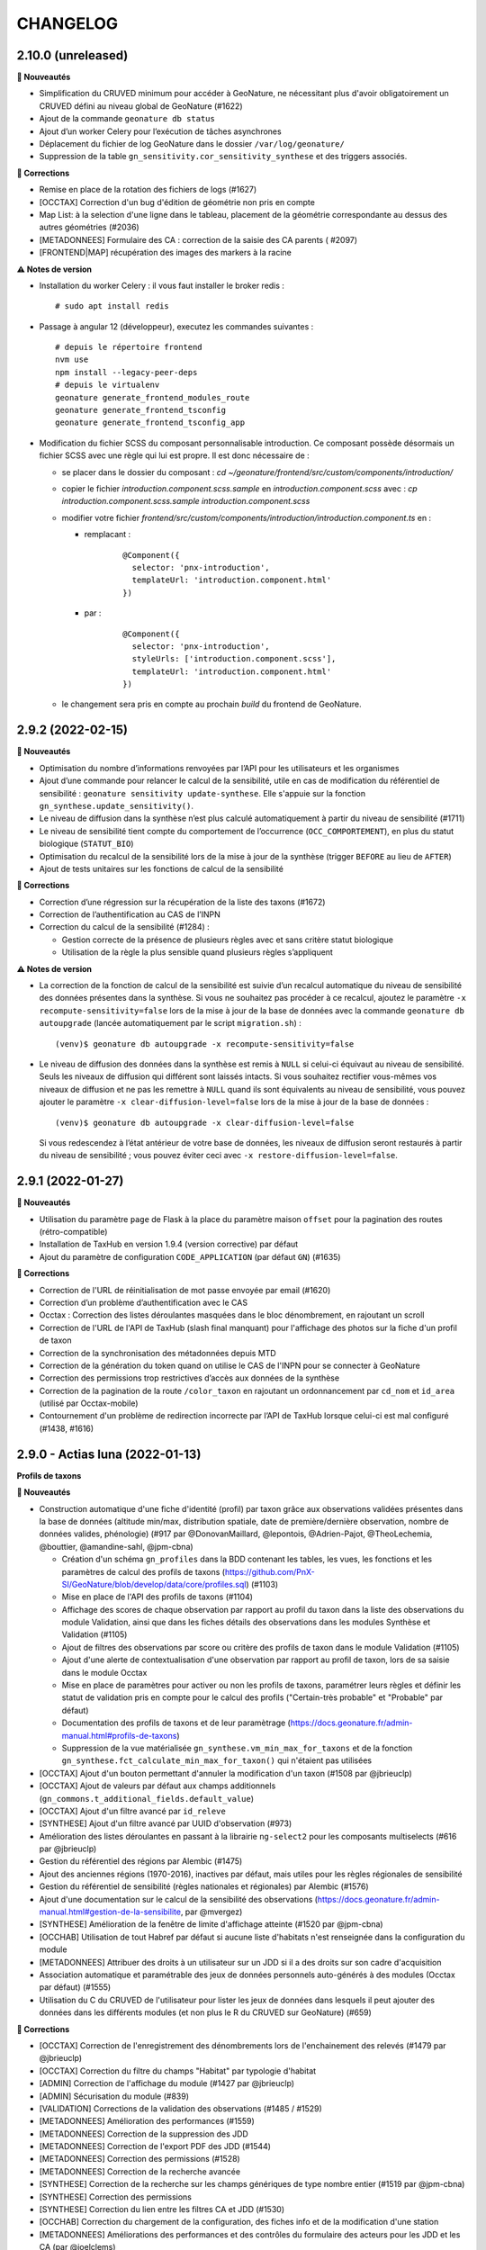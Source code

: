 =========
CHANGELOG
=========

2.10.0 (unreleased)
-------------------

**🚀 Nouveautés**

* Simplification du CRUVED minimum pour accéder à GeoNature, ne nécessitant plus d'avoir obligatoirement un CRUVED défini au niveau global de GeoNature (#1622)
* Ajout de la commande ``geonature db status``
* Ajout d’un worker Celery pour l’exécution de tâches asynchrones
* Déplacement du fichier de log GeoNature dans le dossier ``/var/log/geonature/``
* Suppression de la table ``gn_sensitivity.cor_sensitivity_synthese`` et des triggers associés.

**🐛 Corrections**

* Remise en place de la rotation des fichiers de logs (#1627)
* [OCCTAX] Correction d'un bug d'édition de géométrie non pris en compte
* Map List: à la selection d'une ligne dans le tableau, placement de la géométrie correspondante au dessus des autres géométries (#2036)
* [METADONNEES] Formulaire des CA : correction de la saisie des CA parents ( #2097)
* [FRONTEND|MAP]  récupération des images des markers à la racine

**⚠️ Notes de version**

* Installation du worker Celery : il vous faut installer le broker redis :
  ::

    # sudo apt install redis

* Passage à angular 12 (développeur), executez les commandes suivantes :
  ::

    # depuis le répertoire frontend
    nvm use
    npm install --legacy-peer-deps
    # depuis le virtualenv
    geonature generate_frontend_modules_route
    geonature generate_frontend_tsconfig
    geonature generate_frontend_tsconfig_app

* Modification du fichier SCSS du composant personnalisable introduction.
  Ce composant possède désormais un fichier SCSS avec une règle qui lui est propre.
  Il est donc nécessaire de :

  * se placer dans le dossier du composant : `cd ~/geonature/frontend/src/custom/components/introduction/`
  * copier le fichier *introduction.component.scss.sample* en *introduction.component.scss* avec : `cp introduction.component.scss.sample introduction.component.scss`
  * modifier votre fichier `frontend/src/custom/components/introduction/introduction.component.ts` en :

    * remplacant :

        ::

          @Component({
            selector: 'pnx-introduction',
            templateUrl: 'introduction.component.html'
          })

    * par :

        ::

          @Component({
            selector: 'pnx-introduction',
            styleUrls: ['introduction.component.scss'],
            templateUrl: 'introduction.component.html'
          })

  * le changement sera pris en compte au prochain *build* du frontend de GeoNature.

2.9.2 (2022-02-15)
------------------

**🚀 Nouveautés**

* Optimisation du nombre d’informations renvoyées par l’API pour les utilisateurs et les organismes
* Ajout d’une commande pour relancer le calcul de la sensibilité, utile en cas de modification du référentiel de sensibilité : ``geonature sensitivity update-synthese``. Elle s'appuie sur la fonction ``gn_synthese.update_sensitivity()``.
* Le niveau de diffusion dans la synthèse n’est plus calculé automatiquement à partir du niveau de sensibilité (#1711)
* Le niveau de sensibilité tient compte du comportement de l’occurrence (``OCC_COMPORTEMENT``), en plus du statut biologique (``STATUT_BIO``)
* Optimisation du recalcul de la sensibilité lors de la mise à jour de la synthèse (trigger ``BEFORE`` au lieu de ``AFTER``)
* Ajout de tests unitaires sur les fonctions de calcul de la sensibilité

**🐛 Corrections**

* Correction d’une régression sur la récupération de la liste des taxons (#1672)
* Correction de l’authentification au CAS de l’INPN
* Correction du calcul de la sensibilité (#1284) :

  * Gestion correcte de la présence de plusieurs règles avec et sans critère statut biologique
  * Utilisation de la règle la plus sensible quand plusieurs règles s’appliquent

**⚠️ Notes de version**

* La correction de la fonction de calcul de la sensibilité est suivie d’un recalcul automatique du niveau de sensibilité des données présentes dans la synthèse. Si vous ne souhaitez pas procéder à ce recalcul, ajoutez le paramètre ``-x recompute-sensitivity=false`` lors de la mise à jour de la base de données avec la commande ``geonature db autoupgrade`` (lancée automatiquement par le script ``migration.sh``) :

  ::

    (venv)$ geonature db autoupgrade -x recompute-sensitivity=false

* Le niveau de diffusion des données dans la synthèse est remis à ``NULL`` si celui-ci équivaut au niveau de sensibilité. Seuls les niveaux de diffusion qui différent sont laissés intacts. Si vous souhaitez rectifier vous-mêmes vos niveaux de diffusion et ne pas les remettre à ``NULL`` quand ils sont équivalents au niveau de sensibilité, vous pouvez ajouter le paramètre ``-x clear-diffusion-level=false`` lors de la mise à jour de la base de données :

  ::

    (venv)$ geonature db autoupgrade -x clear-diffusion-level=false

  Si vous redescendez à l’état antérieur de votre base de données, les niveaux de diffusion seront restaurés à partir du niveau de sensibilité ; vous pouvez éviter ceci avec ``-x restore-diffusion-level=false``.


2.9.1 (2022-01-27)
------------------

**🚀 Nouveautés**

* Utilisation du paramètre ``page`` de Flask à la place du paramètre maison ``offset`` pour la pagination des routes (rétro-compatible)
* Installation de TaxHub en version 1.9.4 (version corrective) par défaut
* Ajout du paramètre de configuration ``CODE_APPLICATION`` (par défaut ``GN``) (#1635)

**🐛 Corrections**

* Correction de l'URL de réinitialisation de mot passe envoyée par email (#1620)
* Correction d’un problème d’authentification avec le CAS
* Occtax : Correction des listes déroulantes masquées dans le bloc dénombrement, en rajoutant un scroll
* Correction de l'URL de l'API de TaxHub (slash final manquant) pour l'affichage des photos sur la fiche d'un profil de taxon
* Correction de la synchronisation des métadonnées depuis MTD
* Correction de la génération du token quand on utilise le CAS de l'INPN pour se connecter à GeoNature
* Correction des permissions trop restrictives d’accès aux données de la synthèse
* Correction de la pagination de la route ``/color_taxon`` en rajoutant un ordonnancement par ``cd_nom`` et ``id_area`` (utilisé par Occtax-mobile)
* Contournement d'un problème de redirection incorrecte par l’API de TaxHub lorsque celui-ci est mal configuré (#1438, #1616)

2.9.0 - Actias luna (2022-01-13)
--------------------------------

**Profils de taxons**

**🚀 Nouveautés**

* Construction automatique d'une fiche d'identité (profil) par taxon grâce aux observations validées présentes dans la base de données (altitude min/max, distribution spatiale, date de première/dernière observation, nombre de données valides, phénologie) (#917 par @DonovanMaillard, @lepontois, @Adrien-Pajot, @TheoLechemia, @bouttier, @amandine-sahl, @jpm-cbna)

  - Création d'un schéma ``gn_profiles`` dans la BDD contenant les tables, les vues, les fonctions et les paramètres de calcul des profils de taxons (https://github.com/PnX-SI/GeoNature/blob/develop/data/core/profiles.sql) (#1103)
  - Mise en place de l'API des profils de taxons (#1104)
  - Affichage des scores de chaque observation par rapport au profil du taxon dans la liste des observations du module Validation, ainsi que dans les fiches détails des observations dans les modules Synthèse et Validation (#1105)
  - Ajout de filtres des observations par score ou critère des profils de taxon dans le module Validation (#1105)
  - Ajout d'une alerte de contextualisation d'une observation par rapport au profil de taxon, lors de sa saisie dans le module Occtax
  - Mise en place de paramètres pour activer ou non les profils de taxons, paramétrer leurs règles et définir les statut de validation pris en compte pour le calcul des profils ("Certain-très probable" et "Probable" par défaut)
  - Documentation des profils de taxons et de leur paramètrage (https://docs.geonature.fr/admin-manual.html#profils-de-taxons)
  - Suppression de la vue matérialisée ``gn_synthese.vm_min_max_for_taxons`` et de la fonction ``gn_synthese.fct_calculate_min_max_for_taxon()`` qui n'étaient pas utilisées

* [OCCTAX] Ajout d'un bouton permettant d'annuler la modification d'un taxon (#1508 par @jbrieuclp)
* [OCCTAX] Ajout de valeurs par défaut aux champs additionnels (``gn_commons.t_additional_fields.default_value``)
* [OCCTAX] Ajout d'un filtre avancé par ``id_releve``
* [SYNTHESE] Ajout d'un filtre avancé par UUID d'observation (#973)
* Amélioration des listes déroulantes en passant à la librairie ``ng-select2`` pour les composants multiselects (#616 par @jbrieuclp)
* Gestion du référentiel des régions par Alembic (#1475)
* Ajout des anciennes régions (1970-2016), inactives par défaut, mais utiles pour les règles régionales de sensibilité
* Gestion du référentiel de sensibilité (règles nationales et régionales) par Alembic (#1576)
* Ajout d'une documentation sur le calcul de la sensibilité des observations (https://docs.geonature.fr/admin-manual.html#gestion-de-la-sensibilite, par @mvergez)
* [SYNTHESE] Amélioration de la fenêtre de limite d'affichage atteinte (#1520 par @jpm-cbna)
* [OCCHAB] Utilisation de tout Habref par défaut si aucune liste d'habitats n'est renseignée dans la configuration du module
* [METADONNEES] Attribuer des droits à un utilisateur sur un JDD si il a des droits sur son cadre d'acquisition
* Association automatique et paramétrable des jeux de données personnels auto-générés à des modules (Occtax par défaut) (#1555)
* Utilisation du C du CRUVED de l'utilisateur pour lister les jeux de données dans lesquels il peut ajouter des données dans les différents modules (et non plus le R du CRUVED sur GeoNature) (#659)

**🐛 Corrections**

* [OCCTAX] Correction de l'enregistrement des dénombrements lors de l'enchainement des relevés (#1479 par @jbrieuclp)
* [OCCTAX] Correction du filtre du champs "Habitat" par typologie d'habitat
* [ADMIN] Correction de l'affichage du module (#1427 par @jbrieuclp)
* [ADMIN] Sécurisation du module (#839)
* [VALIDATION] Corrections de la validation des observations (#1485 / #1529)
* [METADONNEES] Amélioration des performances (#1559)
* [METADONNEES] Correction de la suppression des JDD
* [METADONNEES] Correction de l'export PDF des JDD (#1544)
* [METADONNEES] Correction des permissions (#1528)
* [METADONNEES] Correction de la recherche avancée
* [SYNTHESE] Correction de la recherche sur les champs génériques de type nombre entier (#1519 par @jpm-cbna)
* [SYNTHESE] Correction des permissions
* [SYNTHESE] Correction du lien entre les filtres CA et JDD (#1530)
* [OCCHAB] Correction du chargement de la configuration, des fiches info et de la modification d'une station
* [METADONNEES] Améliorations des performances et des contrôles du formulaire des acteurs pour les JDD et les CA (par @joelclems)
* Correction de la redirection vers le formulaire de login en cas de cookie corrompu (#1550 par @antoinececchimnhn)
* Correction de la création de compte utilisateur (#1527)
* Mise à jour du module Habref-api-module pour corrections de certaines données d'Habref

**💻 Développement**

* Migration vers la librairie ``gn-select2`` pour les listes déroulantes des formulaires (#616 / #1285 par @jbrieuclp)
* Documentation de développement backend revue et complétée (#1559, https://docs.geonature.fr/development.html#developpement-backend)
* Amélioration de nombreuses routes et fonctions du backend
* Ajouts de tests automatisés du backend
* Mise en place d'une intégration continue pour exécuter automatiquement les tests backend et leur couverture de code avec GitHub Actions, à chaque commit ou pull request dans les branches ``develop`` ou ``master`` (#1568, https://github.com/PnX-SI/GeoNature/actions)
* [VALIDATION] Suppression des vues SQL et optimisation des routes
* Génération automatique et aléatoire du paramètre ``SECRET_KEY``
* [SYNTHESE] Remplacement de ``as_literal`` par ``json.loads``, plus performant (par @antoinececchimnhn)
* Possibilité de filter la route ``synthese/taxa_distribution`` par ``id_source`` (#1446 par @mvergez)
* Factorisation du composant ``pnx-municipalities`` avec le composant ``pnx-areas``
* Ajout du composant ``pnx-areas`` dans dynamic-form
* Ajout d'un input ``valueFieldName`` aux composants ``pnx-areas`` et ``pnx-municipalities``. Voir documentation (https://github.com/PnX-SI/GeoNature/blob/develop/docs/development.rst#pnx-municipalities)
* Mise à jour de nombreuses dépendances

**⚠️ Notes de version**

* La liste des JDD dans les modules de saisie (Occtax, Occhab, Monitoring et Import) se base désormais sur le C du CRUVED de l'utilisateur au niveau du module (ou du C du CRUVED de GeoNature si l'utilisateur n'a pas de CRUVED sur le module), au lieu du R de GeoNature jusqu'à présent. Vous devrez donc potentiellement adapter vos permissions à ce changement de comportement (#659)

* Si vous avez surcouché le paramètre de configuration ``AREA_FILTERS`` de la section ``[SYNTHESE]``, veuillez remplacer ``id_type`` par ``type_code`` (voir ``ref_geo.bib_areas_types``)

  ::

    AREA_FILTERS = [
        { label = "Communes", id_type = 25 }
    ]

  devient

  ::

    AREA_FILTERS = [
        { label = "Communes", type_code = "COM" }
    ]

* Si vous aviez modifié les colonnes de la liste des observations du module Validation en adaptant la vue ``gn_validation.v_synthese_validation_forwebapp``, celle-ci a été supprimée et il suffit désormais d'indiquer les colonnes souhaitées dans la configuration du module. Voir documentation (http://docs.geonature.fr/admin-manual.html#liste-des-champs-visibles)

* Les nouvelles fonctionnalités liées aux profils de taxons nécessitent de rafraichir des vues materialisées à intervalles réguliers et donc de créer une tâche planfiée (cron). Voir documentation (https://docs.geonature.fr/installation.html#taches-planifiees)

* Les régions sont maintenant disponibles via des migrations Alembic. Si vous possédez déjà les régions, vous pouvez l’indiquer à Alembic :

  ::

    geonature db upgrade ref_geo@head
    geonature db stamp d02f4563bebe

* Le référentiel de sensibilité est désormais disponible via une migration Alembic. Celui-ci nécessite le référentiel des régions (branche Alembic ``ref_geo_fr_regions``), ainsi que le référentiel des anciennes régions (branche Alembic ``ref_geo_fr_regions_1970``) – l’installation de ces référentiels est automatique avec l'installation des règles de sensibilité.

  - Si vous possédez déjà le référentiel, vous pouvez l’indiquer à Alembic :

    ::

      geonature db stamp 7dfd0a813f86

  - Si vous avez installé GeoNature 2.8.X, le référentiel de sensibilité n’a pas été installé automatiquement. Vous pouvez l’installer manuellement :

    ::

      geonature db upgrade ref_sensitivity_inpn@head

  Par défaut, seule les règles nationales sont activées, vous laissant le soin d’activer vos règles locales en base vous-même. Vous pouvez également demander, lors de l’installation du référentiel, à activer (resp. désactiver) toutes les règles en ajout à la commande Alembic l’option ``-x active=true`` (resp. ``-x active=false``).

* Si vous souhaitez surcoucher les paramètres par défaut de Gunicorn (app_name, timeout...), depuis le passage à ``systemd`` dans la version 2.8.0, c'est désormais à faire dans un fichier ``environ`` à la racine du dossier de votre GeoNature (#1588, https://docs.geonature.fr/admin-manual.html#parametres-gunicorn)

* Si vous les utilisez, mettez à jour les modules Import, Export et Monitoring dans leurs dernières versions compatibles avec le version 2.9.0 de GeoNature

2.8.1 (2021-10-17)
------------------

**🚀 Nouveautés**

* Ajout de l’indication du département au formulaire des communes (#1480)
* Ajout des champs ``group2inpn`` et ``regne`` au formulaire des nomenclatures (#1481)

**🐛 Corrections**

* Correction de la commande ``geonature db autoupgrade``
* Mise-à-jour corrective de `UsersHub-authentification-module 1.5.7 <https://github.com/PnX-SI/UsersHub-authentification-module/releases/tag/1.5.7>`__

2.8.0 - Vaccinium myrtillus (2021-10-18)
----------------------------------------

**Gestion de la base de données avec Alembic**

⚠️ Avant de mettre à jour GeoNature, vérifiez que les modules que vous utilisez disposent d'une version compatible avec la 2.8.0, suite au passage à la version 3 de Marshmallow.

**🚀 Nouveautés**

* Support de Debian 11 / Python 3.9
* Passage de ``supervisor`` à ``systemd``
* Gestion de la base de données et de ses évolutions avec Alembic (#880)
* Mise à jour de la procédure d’installation afin d’utiliser Alembic (#880)
* Révision et réorganisation des scripts et de la documentation d'installation
* Passage à la version 3 de Marshmallow (#1451)
* Suppression du paramètre ``ID_APP``, celui-ci est automatiquement déterminé à partir de la base de données et du code de l’application
* Ajout d’un index sur le champs ``ref_geo.l_areas.id_area``
* Mise à jour des dépendances

  * `TaxHub 1.9.0 <https://github.com/PnX-SI/TaxHub/releases/tag/1.9.0>`__
  * `UsersHub-authentification-module 1.5.6 <https://github.com/PnX-SI/UsersHub-authentification-module/releases/tag/1.5.6>`__
  * `Nomenclature-api-module 1.4.4 <https://github.com/PnX-SI/Nomenclature-api-module/releases/tag/1.4.4>`__
  * `Habref-api-module 0.2.0 <https://github.com/PnX-SI/Habref-api-module/releases/tag/0.2.0>`__
  * `Utils-Flask-SQLAlchemy 0.2.4 <https://github.com/PnX-SI/Utils-Flask-SQLAlchemy/releases/tag/0.2.4>`__
  * `Utils-Flask-SQLAlchemy-Geo 0.2.1 <https://github.com/PnX-SI/Utils-Flask-SQLAlchemy-Geo/releases/tag/0.2.1>`__

**🐛 Corrections**

* Corrections et améliorations des formulaires dynamiques et des champs additionnels
* Correction de l'envoi d'email lors de la récupération du mot de passe (#1471)
* Occtax : Correction du focus sur le champs "taxon" quand on enchaine les taxons (#1462)
* Occtax : Correction du formulaire de modification quand le relevé est une ligne ou un polygone (#1461)
* Occtax : Correction de la conservation de la date quand on enchaine les relevés (#1442)
* Occtax : Correction du paramètre d'export des champs additionnels (#1440)
* Synthèse : correction de la recherche par jeu de données (#1494)
* Correction de l'affichage des longues listes déroulantes dans les champs additionnels (#1442)
* Mise à jour de la table ``cor_area_synthese`` lors de l’ajout de nouvelles zones via un trigger sur la table ``l_areas`` (#1433)
* Correction de l'export PDF des fiches de métadonnées (#1449)
* Jeux de données : correction de l’affichage des imports sources
* Correction de la configuration Apache et de la gestion par flask d’un GeoNature accessible sur un préfix (e.g. ``/geonature``) (#1463)
* Correction de la commande ``install_packaged_gn_module``
* Correction des champs additionnels de type boutons radios (#1464 et #1472)
* Occtax : Correction du contrôle des heures quand on est sur 2 mois distincts (#1468)
* Suppression de nombreux identifiants en dur dans les scripts SQL de création de la BDD
* Correction du trigger d'Occtax vers la Synthèse pour le champs ``Comportement`` (#1469)
* Correction des fonctions ``get_default_nomenclature_value``
* Correction du composant ``multiselect`` (#1488)
* Correction du script ``migrate.sh`` pour récupérer le fichier ``custom.scss`` depuis son nouvel emplacement (#1430)
* Correction du paramètre ``EXPORT_OBSERVERS_COL``
* Métadonnées : Suppression en cascade sur les tables ``gn_meta.cor_dataset_territory`` et ``gn_meta.cor_dataset_protocol`` (#1452)
* Correction de la commande ``install_packaged_gn_module`` : rechargement des entry points après installation avec pip d’un module packagé
* Correction d’un bug lors de l’ajout d’un cadre d’acquisition

**💻 Développement**

* Mise à jour de plusieurs dépendances
* Packetage des modules fournis avec GeoNature
* L’utilisateur connecté est maintenant accessible via ``g.current_user``
* Nettoyage et refactoring divers

**⚠️ Notes de version**

* Mettre à jour `UsersHub en version 2.2.1 <https://github.com/PnX-SI/UsersHub/releases/tag/2.2.1>`__ et `TaxHub en version 1.9.0 <https://github.com/PnX-SI/TaxHub/releases/tag/1.9.0>`__ (si vous les utilisez) **en sautant leur étape de passage à Alembic** (car la mise à jour de GeoNature se charge désormais de mettre à jour aussi les schémas ``taxonomie`` et ``utilisateurs``)
* Suppression de ``supervisor`` :

  * Stopper GeoNature : ``sudo supervisorctl stop geonature2``
  * Supprimer le fichier de configuration supervisor de GeoNature : ``sudo rm /etc/supervisor/conf.d/geonature-service.conf``
  * Si supervisor n’est plus utilisé par aucun service (répertoire ``/etc/supervisor/conf.d/`` vide), il peut être désinstallé (``sudo apt remove supervisor``)

* Suivre la procédure classique de mise à jour de GeoNature (http://docs.geonature.fr/installation-standalone.html#mise-a-jour-de-l-application)
* Passage à ``systemd`` :

  * Copier le fichier ``install/assets/geonature.service`` dans ``/etc/systemd/system/``
  * Éditer ``/etc/systemd/system/geonature.service`` et remplacer les variables ``${USER}`` (votre utilisateur linux courant) et ``${BASE_DIR}`` (chemin absolu du répertoire de GeoNature) par les valeurs appropriées
  * Lancer la commande ``sudo systemctl daemon-reload``
  * Pour démarrer GeoNature : ``sudo systemctl start geonature``
  * Pour lancer GeoNature automatiquement au démarrage du serveur : ``sudo systemctl enable geonature``

* Correction de la configuration Apache : si vous servez GeoNature sur un préfixe (typiquement ``/geonature/api``), assurez vous que ce préfixe figure bien également à la fin des directives ``ProxyPass`` et ``ProxyPassReverse`` comme dans l’exemple suivant :

  .. code-block::

    <Location /geonature/api>
        ProxyPass http://127.0.0.1:8000/geonature/api
        ProxyPassReverse  http://127.0.0.1:8000/geonature/api
    </Location>

  Si vous servez GeoNature sur un sous-domaine, vérifiez ou modifier la configuration Apache :

  .. code-block::

    <Location /api>
        ProxyPass http://127.0.0.1:8000/api
        ProxyPassReverse  http://127.0.0.1:8000/api
    </Location>

  Pensez à recharger Apache si vous êtes amené à en changer la configuration : ``sudo systemctl reload apache2``

* Passage à Alembic :

  * S’assurer d’avoir une base de données de GeoNature en version 2.7.5
  * Si vous avez UsersHub installé, ajoutez dans votre configuration GeoNature la section suivante (en adaptant le chemin) :

  .. code-block::

      [ALEMBIC]
      VERSION_LOCATIONS = '/path/to/usershub/app/migrations/versions'

  * Entrer dans le virtualenv afin d’avoir la commande ``geonature`` disponible : ``source backend/venv/bin/activate``
  * Exécuter les commandes suivantes afin d’indiquer à Alembic l’état de votre base de données :

  .. code-block::

      geonature db stamp f06cc80cc8ba  # GeoNature 2.7.5
      geonature db stamp 0dfdbfbccd63  # référentiel géographique des communes
      geonature db stamp 3fdaa1805575  # référentiel géographique des départements
      geonature db stamp 586613e2faeb  # référentiel géographique des mailles 1×1
      geonature db stamp 7d6e98441e4c  # référentiel géographique des mailles 5×5
      geonature db stamp ede150d9afd9  # référentiel géographique des mailles 10×10
      geonature db stamp 1715cf31a75d  # MNT de l’IGN

  * Si vous aviez déjà intallé certains modules, vous devez l’indiquer à Alembic :

    * Module *Occtax* : ``geonature db stamp f57107d2d0ad``
    * Module *Occhab* : ``geonature db stamp 2984569d5df6``

  * Mettre sa base de données à jour avec Alembic : ``geonature db autoupgrade``

  Pour plus d’information sur l’utilisation d’Alembic, voir la `documentation administrateur de GeoNature <https://docs.geonature.fr/admin-manual.html#administration-avec-alembic>`_.

2.7.5 (2021-07-28)
------------------

**🐛 Corrections**

* Compatibilité avec Occtax-mobile 1.3. Possibilité d'ajouter la query string ``fields`` sur la route ``meta/datasets`` pour choisir les champs renvoyés par l'API

**⚠️ Notes de version**

Si vous mettez à jour GeoNature :

* Vous pouvez passer directement à cette version mais en suivant les notes des versions intermédiaires

2.7.4 (2021-07-23)
------------------

**🐛 Corrections**

* Correction d'un import manquant entrainant un problème de compilation du frontend (#1424)

**⚠️ Notes de version**

Si vous mettez à jour GeoNature :

* Vous pouvez passer directement à cette version mais en suivant les notes des versions intermédiaires

2.7.3 (2021-07-22)
------------------

**🚀 Nouveautés**

* Métadonnées : ajout des paramètres ``CD_NOMENCLATURE_ROLE_TYPE_DS`` et ``CD_NOMENCLATURE_ROLE_TYPE_AF`` pour limiter les rôles utilisables au niveau des jeux de données et des cadres d'acquisition (#1417)
* Ajout de la commande ``mtd_sync`` qui permet de synchroniser les métadonnées de toute une instance depuis le flux MTD du SINP

**🐛 Corrections**

* Correction de l'affichage des jeux de données sur les fiches des cadres d'acquisition (#1410)
* Doc : Précision des OS supportés (Debian 10 uniquement en production)

**💻 Développement**

* Support des commandes Flask au niveau de la commande ``geonature`` (``run``, ``db``, ``routes``, ``shell``...)
* Ajout des sous-modules en tant que dépendances
* Ajout d'une commande ``install_packaged_gn_module``

**⚠️ Notes de version**

Si vous mettez à jour GeoNature :

* Vous pouvez passer directement à cette version mais en suivant les notes des versions intermédiaires

2.7.2 (2021-07-05)
------------------

**🐛 Corrections**

* OCCTAX : correction de la vérification du CRUVED (#1413)
* OCCTAX : correction du dégrisement du formulaire au chargement de la fonctionnalité "mes lieux" (#1414)
* OCCTAX : Déplacement des champs additionnels pour les dénombrements avant les médias (#1409)
* Suppression des champs additionnels de type "taxonomy" qui n'étaient pas supportés

**⚠️ Notes de version**

Si vous mettez à jour GeoNature :

* Vous pouvez passer directement à cette version mais en suivant les notes des versions intermédiaires
* Exécuter le script SQL de mise à jour de la BDD de GeoNature (https://github.com/PnX-SI/GeoNature/blob/master/data/migrations/2.7.1to2.7.2.sql)

2.7.1 (2021-07-02)
------------------

**🐛 Corrections**

* Installation des dépendances javascript des modules lors de la migration de version de GeoNature (#1252)
* Installation de la version 1.8.1 de TaxHub par défaut à la place de la 1.8.0
* Intégration de la documentation permettant de mettre en place l'accès public à GeoNature

**⚠️ Notes de version**

Si vous mettez à jour GeoNature :

* Vous pouvez passer directement à cette version mais en suivant les notes des versions intermédiaires

2.7.0 - Androsace delphinensis (2021-06-30)
-------------------------------------------

Nécessite la version 1.8.x de TaxHub.

**🚀 Nouveautés**

* Compatible avec TaxHub 1.8.x qui inclut notamment la migration (optionnelle) vers Taxref version 14 et l'ajout de la BDC statuts
* Installation globale migrée de Taxref version 13 à 14
* Occtax : Possibilité d'ajouter des champs additionels par JDD ou globaux au module et documentation liée (#1007)
* Occtax/Synthese : Ajout des champs additionnels dans les exports (#1114)
* Occtax/Synthese : Affichage des champs additionnels dans les fiches info
* Customisation : possibilité de changer le CSS sans rebuilder l'application
* Admin : Création d'un backoffice d'administration des champs additionels (#1007)
* Admin : Création d'une documentation d'administration des champs additionnels (#1007)
* Occtax : Possibilité de désactiver la recherche de taxon par liste (#1315)
* Occtax : Par défaut la recherche de taxon n'interroge pas une liste mais tout Taxref, si aucune liste de taxons n'a été spécifiée dans la configuration du module Occtax (voir notes de version) (#1315)
* Occtax/Metadonnées : possibilité d'associer une liste de taxons à un JDD (implémenté uniquement dans Occtax) (#1315)
* Occtax : Possibilité d'ajouter les infos sur les médias dans les exports (paramètre ``ADD_MEDIA_IN_EXPORT``) (#1326)
* Occtax : Possibilité de paramétrer l'affichage des champs du composant MEDIA dans OCCTAX (paramètre ``MEDIA_FIELDS_DETAILS`` - #1287)
* Occtax : Possibilité de filtrer la liste des habitats du formulaire avec les nouveaux paramètres ``ID_LIST_HABITAT`` et ``CD_TYPO_HABITAT``
* Occtax : Possibilité d'ouvrir le module avec un JDD pré-selectionné en passant le paramètre ``id_dataset`` dans l'URL (#1071)
* Accueil : Réorganisation des blocs (#1375)
* Accueil : Ajout d'un paramètre controlant la fréquence de MAJ du cache des statistiques de la page d'accueil (``STAT_BLOC_TTL``, par défaut 1h: 3600 secondes) (#1320)
* Amélioration des performances de récupération des modules et du CRUVED
* Monitoring : Ajout d'un trigger garantissant la cohérence entre ``date_min`` et ``date_max`` et historisation de la table ``gn_monitoring.cor_visit_observer`` (#1247)
* La page d'authentification affiche désormais le nom de l'application (``appName``) défini dans la configuration de GeoNature (#1277)
* Possibilité d'ouvrir l'accès à GeoNature sans authentification (voir documentation d'administration) (#1323)
* Métadonnées : Optimisation du temps de chargement des listes des CA et JDD (#1291)
* Métadonnées : Passage de la version 1.3.9 du standard SINP à la version 1.3.10 et ajout des champs liés dans les formulaires (#1291)
* Métadonnées : Révision du design la partie "Acteurs" du formulaire et mise à part de l'acteur de type "Contact principal", obligatoire dans le standard SINP
* Métadonnées : Ordonnancement des JDD par leur nom
* Métadonnées : Ajout de la suppression en cascade au niveau des tables des CA et des JDD
* Métadonnées : Ajout d'un message quand un CA ou JDD n'a pas d'acteur (#1404)
* Synthèse et validation : Ajout d'un filtre avancé ``Possède des médias`` (#1179, #1338, #1180)
* Synthèse : Affichage du contenu json du champs des données additionnelles, dans la fiche détail d'une observation
* Synthèse : Ajout de la possibilité d'afficher la colonne "Effectif" dans la liste des observations
* DynamicForm : enrichissement des formulaires dynamiques pour les médias, l'ajout de liens externes
* Ajout d'une contrainte d'unicité de la combinaison des champs ``id_type`` et ``area_code`` dans ``ref_geo.l_areas`` (#1270)
* Ajout d'une contrainte d'unicité du champs ``type_code`` de la table ``ref_geo.bib_areas_types``
* Mise à jour des versions de nombreuses dépendances Python et Javascript
* Support du gestionnaire d'erreurs Sentry
* Compression des images
* Ajout d'un script permettant d'identifier les doublons dans ``data/scripts/duplicates_deletion`` (#1324)
* Validation : possibilité de passer des fonctions dans la liste des colonnes affichées (pour décoder une nomenclature)
* Validation : Les paramètres ``LIST_COLUMNS_FRONTEND`` et ``COLUMNS_API_VALIDATION_WEB_APP`` sont regroupés en un seul paramètre nommé ``COLUMN_LIST``. Voir le fichier ``contrib/gn_module_validation/config/conf_gn_module.toml.example``

**🐛 Corrections**

* Occtax : Correction d'un bug sur le champs observateur lors de la modification d'un relevé (#1177)
* Occtax : Renseignement par défaut de l'utilisateur connecté à la création d'un relevé en mode "observers_txt" (#1292)
* Occtax : Déplacement des boutons d'action à gauche dans la liste des taxons d'un relevé pour éviter qu'ils soient masqués quand les noms de taxon sont longs (#1299 et #1337)
* Occtax : Correction de la possibilité de modifier un relevé si U=1 (#1365)
* Occtax : Suppression du zoom quand on localise le relevé (#1317)
* Occtax : Correction du nombre de lignes affichées après une recherche
* Occtax : Correction de la suppression d'un habitat lors de la modification d'un relevé (#1296)
* Occtax : Correction des champs "Habitat" et "Lieu" quand on enchaine des relevés (#1191)
* Occtax : Correction de l'enchainement des saisies (#1300)
* Occtax : Correction de l'affichage des taxons quand le nom est long (#1299, #1337)
* Occtax : Correction de l'observateur par défaut en mode ``observers_txt``
* Occtax : Correction des messages d'information multiples (#1367)
* Occtax : Correction de la mise à jour du "digitiser" lors d'une édition de relevé (#1392)
* Occtax : Correction du trigger alimentant les observateurs de la synthèse depuis Occtax (#1399)
* Métadonnées : Correction de la suppression d'un JDD sans données, depuis la liste des JDD (#1312)
* Métadonnées : Correction de la récupération des valeurs de nomenclature depuis MTD n'existant pas dans GeoNature (#1297)
* Authentification : Redirection vers la page login après une période d'inactivité (#1193)
* Résolution des problèmes de permission sur le fichier ``gn_errors.log`` (#1003)

**💻 Développement**

* Possibilité d'utiliser la commande ``flask`` (eg ``flask shell``)
* Préparation de l'utilisation d'Alembic pour la gestion des migrations de la structure de la BDD (#880)
* Possibilité d'importer des modules packagés (#1272)
* Réorganisation des fichiers ``requirements`` et installation des branches ``develop`` des dépendances du fichier ``requirements-dev.txt``
* Simplification de la gestion des erreurs
* Création de templates pour les configurations Apache de GeoNature, TaxHub et UsersHub, utilisés par le script ``install_all.sh``
* Ajout du plugon ``leaflet-image``
* Ajout d'un champs ``type`` dans la table ``gn_commons.t_modules`` pour gérer le polymorphisme, utilisé dans le module Monitoring
* Ajout des champs ``meta_create_date`` et ``meta_update_date`` dans la table ``gn_commons.t_modules``
* Diverses améliorations mineures de l'architecture du code

**⚠️ Notes de version**

Si vous mettez à jour GeoNature :

* Mettez à jour TaxHub 1.8.x avant d'effectuer la mise à jour de GeoNature : https://github.com/PnX-SI/TaxHub/releases
* Si vous utilisez le module Monitoring, mettez le à jour en version 0.2.4 minimum avant de mettre à jour GeoNature
* Si vous n'aviez pas renseigné de valeur pour le paramètre ``id_taxon_list`` dans le fichier ``contrib/occtax/config/conf_gn_module.toml`` du module Occtax, la liste 100 n'est plus passée par defaut et le module va rechercher sur tout Taxref. Si vous souhaitez utiliser une liste de taxons dans la saisie Occtax, veuillez renseigner l'identifiant de votre liste dans la configuration du module
* Vous pouvez passer directement à cette version mais en suivant les notes des versions intermédiaires
* Exécuter le script SQL de mise à jour de la BDD de GeoNature (https://github.com/PnX-SI/GeoNature/blob/master/data/migrations/2.6.2to2.7.0.sql)
* Le script SQL de mise à jour va supprimer et recréer les vues ``pr_occtax.v_export_occtax`` et ``gn_synthese.v_synthese_for_export`` pour y intégrer les champs additionnels. Si vous aviez modifié ces vues, adaptez le script de mise à jour de GeoNature 2.6.2 à 2.7.0, ou répercuter vos modifications après la mise à jour, à appliquer aussi dans votre éventuelle surcouche des paramètres ``default_columns_export`` (dans ``contrib/occtax/config/conf_gn_module.toml``) et ``EXPORT_COLUMNS`` (dans ``config/geonature_config.toml``)
* Le fichier de customisation CSS a été déplacé de ``frontend/src/custom/custom.scss`` vers ``frontend/src/assets/custom.css`` pour pouvoir être modifié sans devoir rebuilder l'application. Son déplacement est fait automatiquement lors de la mise à jour de GeoNature. Si vous avez customisé les styles dans ce fichier et notamment fait référence à d'autres fichiers, vérifiez ou adaptez leurs chemins
* Si vous aviez renseigner un des deux paramètres ``LIST_COLUMNS_FRONTEND``, ``COLUMNS_API_VALIDATION_WEB_APP`` dans le module Validation, il est nécessaire de les remplacer par le nouveau paramètre ``COLUMN_LIST``. Voir le fichier ``contrib/gn_module_validation/config/conf_gn_module.toml.example``
* Modifier dans le fichier ``/etc/supervisor/conf.d/geonature-service.conf``, remplacer ``gn_errors.log`` par ``supervisor.log`` dans la variable ``stdout_logfile`` :

::

    sudo sed -i 's|\(stdout_logfile = .*\)/gn_errors.log|\1/supervisor.log|' /etc/supervisor/conf.d/geonature-service.conf
    sudo supervisorctl reload

2.6.2 (2021-02-15)
------------------

**🐛 Corrections**

* Metadonnées : correction d'un bug sur la fiche JDD si le module d'import n'est pas installé
* Metadonnées : correction de l'affichage de certains champs sur la fiche des cadres d'acquisition
* Metadonnées : la recherche rapide n'est plus sensible à la casse casse

2.6.1 (2021-02-11)
------------------

**🐛 Corrections**

* Correction de la fonction ``gn_synthese.fct_tri_cal_sensi_diff_level_on_each_statement()`` non compatible avec PostgreSQL 10 (#1255)
* Synthèse : correction de l'affichage du filtre "statut de validation" (#1267)
* Permissions : correction de l'URL de redirection après l'éditiondes permissions (#1253)
* Précision de la documentation de mise à jour de GeoNature (#1251)
* Ajout du paramètre ``DISPLAY_EMAIL_INFO_OBS`` dans le fichier d'exemple de configuration (#1066 par @jbdesbas)
* Sécurité : suppression d'une route inutile
* Correction de l'URL de la doc sur la page d'accueil

**⚠️ Notes de version**

Si vous mettez à jour GeoNature :

* Vous pouvez passer directement à cette version mais en suivant les notes des versions intermédiaires
* Exécuter le script de mise à jour de la BDD du sous-module de nomenclature : https://github.com/PnX-SI/Nomenclature-api-module/blob/master/data/update1.3.5to1.3.6.sql
* Exécuter ensuite le script SQL de mise à jour de la BDD de GeoNature (https://github.com/PnX-SI/GeoNature/blob/master/data/migrations/2.6.0to2.6.1.sql)
* Suivez la procédure classique de mise à jour de GeoNature (http://docs.geonature.fr/installation-standalone.html#mise-a-jour-de-l-application)

2.6.0 - Saxifraga (2021-02-04)
------------------------------

Nécessite Debian 10, car cette nouvelle version nécessite PostgreSQL 10 minimum (qui n'est pas fourni par défaut avec Debian 9) pour les triggers déclenchés "on each statement", plus performants.

**🚀 Nouveautés**

* Sensibilité : Ajout d'un trigger sur la synthèse déclenchant automatiquement le calcul de la sensibilité des observations et calculant ensuite leur niveau de diffusion (si celui-ci est NULL) en fonction de la sensibilité (#413 et #871)
* Ajout du format GeoPackage (GPKG) pour les exports SIG, plus simple, plus léger, plus performant et unique que le SHAPEFILE. Les exports au format SHP restent pour le moment utilisés par défaut (modifiable dans la configuration des modules Occtax, Occhab et Synthèse) (#898)
* Performances : Suppression du trigger le plus lourd calculant les couleurs des taxons par unités géographiques. Il est remplacé par une vue utilisant le nouveau paramètre ``gn_commons.t_parameters.occtaxmobile_area_type``, définissant le code du type de zonage à utiliser pour les unités géographiques dans Occtax-mobile (Mailles de 5km par défaut) (#997)
* Performances : Amélioration du trigger de la Synthèse calculant les zonages d'une observation en ne faisant un ``ST_Touches()`` seulement si l'observation n'est pas un point et en le passant ``on each statement`` (#716)
* Métadonnées : Refonte de la liste des CA et JDD avec l'ajout d'informations et d'actions, ainsi qu'une recherche avancée (#889)
* Métadonnées : Révision des fiches info des CA et JDD avec l'ajout d'actions, du tableau des imports et du téléchargement des rapports d'UUID et de sensibilité (#889)
* Métadonnées: Ajout de la fonctionnalité de fermeture (dépot) au niveau du CA (qui ferme tous les JDD du CA), seulement si le CA a au moins un JDD. Désactivée par défaut via le paramètre ``ENABLE_CLOSE_AF`` (#889 par @alainlaupinmnhn)
* Métadonnées : Possibilité d'envoyer un email automatique au créateur et à l'utilisateur d'un CA quand celui-ci est fermé (#889)
* Métadonnées : Possibilité d'ajouter un titre spécifique aux exports PDF des CA quand ceux-ci sont fermés, par exemple pour en faire un certificat (#889)
* Métadonnées : Possibilité d'importer directement dans un JDD actif depuis le module Métadonnées, désactivé par défaut (#889)
* Métadonnées : Amélioration des possibilités de customisation des PDF des fiches de métadonnées
* Métadonnées : Amélioration des fiches détail des CA et JDD et ajout de la liste des imports dans les fiches des JDD (#889)
* Métadonnées : Ajout d'un spinner lors du chargement de la liste des métadonnées et parallélisation du calcul du nombre de données par JDD (#1231)
* Synthèse : Possibilité d'ouvrir le module avec un JDD préselectionné (``<URL_GeoNature>/#/synthese?id_dataset=2``) et ajout d'un lien direct depuis le module Métadonnées (#889)
* Synthèse : ajout de web service pour le calcul du nombre d'observations par un paramètre donné (JDD, module, observateur), et du calcul de la bounding-box par jeu de données
* Synthese : ajout d'un filtre avancé ``Possède médias``
* Exports au format SHP remplacés par défaut par le format GeoPackage (GPKG) plus simple, plus léger, plus performant et unique. Les exports SHP restent activables dans la configuration des modules (#898)
* Occtax : ajout du paramètre ``DISPLAY_VERNACULAR_NAME`` qui contrôle l'affichage du nom vernaculaire vs nom complet sur les interfaces (Defaut = true: afffiche le nom vernaculaire)
* Validation : Préremplir l'email à l'observateur avec des informations paramétrables sur l'occurrence (date, nom du taxon, commune, médias) (#981)
* Validation : Possibilité de paramètrer les colonnes affichées dans la liste des observations (#980)
* Possibilité de customiser le logo principal (GeoNature par défaut) dans ``frontend/src/custom/images/``
* Ajout d'un champs json ``additional_data`` dans la table ``l_areas`` (#1111)
* Complément des scripts de migration des données depuis GINCO (``data/scripts/import_ginco/``)
* Barre de navigation : Mention plus générique et générale des auteurs et contributeurs
* Redirection vers le formulaire d'authentification si on tente d'accéder à une page directement sans être authentifié et sans passer par le frontend (#1193)
* Connexion à MTD : possibilité de filtrer les JDD par instance, avec le paramètre ``ID_INSTANCE_FILTER``, par exemple pour ne récupérer que les JDD de sa région (#1195)
* Connexion à MTD : récupération du créateur et des acteurs (#922, #1008 et #1196)
* Connexion à MTD : récupération du nouveau champs ``statutDonneesSource`` pour indiquer si le JDD est d'origine publique ou privée
* Création d'une commande GeoNature permettant de récupérer les JDD, CA et acteurs depuis le webservice MTD de l'INPN, en refactorisant les outils existants d'import depuis ce webservice
* Ajout de contraintes d'unicité sur certains champs des tables de métadonnées et de la table des sources (#1215)
* Création d'un script permettant de remplacer les règles de sensibilité nationales et régionales, par les règles départementales plus précises (``data/scripts/sensi/import_sensi_depobio.sh``), uniquement utilisé pour DEPOBIO pour le moment, en attendant de clarifier dans une prochaine release le fonctionnement que l'on retient par défaut dans GeoNature (#413)
* Création d'un script permettant d'importer les régions dans le référentiel géographique (``data/migrations/insert_reg.sh``)

**🐛 Corrections**

* Occhab : Export SIG (GPKG ou SHP) corrigé (#898)
* Meilleur nettoyage des sessions enregistrées dans le navigateur (#1178)
* Correction des droits CRUVED et de leur héritage (#1170)
* Synthèse : Retour du bouton pour revenir à l'observation dans son module d'origine (Occtax par exemple) depuis la fiche info d'une observation (#1147)
* Synthèse : Suppression du message "Aucun historique de validation" quand une observation n'a pas encore de validation (#1147)
* Synthèse : Correction du CRUVED sur le R = 1 (ajout des JDD de l'utilisateur)
* Synthèse : Correction de l'export des statuts basé sur une recherche géographique (#1203)
* Occtax : Correction de l'erreur de chargement de l'observateur lors de la modification d'un relevé (#1177)
* Occtax : Suppression de l'obligation de remplir les champs "Déterminateur" et "Méthode de détermination"
* Métadonnées : Suppression du graphique de répartition des espèces dans les exports PDF car il était partiellement fonctionnel
* Synthèse : Fonction ``import_row_from_table``, test sur ``LOWER(tbl_name)``
* Redirection vers le formulaire d'authentification si l'on essaie d'accéder à une URL sans être authentifié et sans passer par le frontend (#1193)
* Script d'installation globale : prise en compte du paramètre ``install_grid_layer`` permettant d'intégrer ou non les mailles dans le ``ref_geo`` lors de l'installation initiale (#1133)
* Synthèse : Changement de la longueur du champs ``reference_biblio`` de la table ``gn_synthese.synthese`` (de 255 à 5000 caractères)
* Sensibilité : Corrections des contraintes NOT VALID (#1245)

**⚠️ Notes de version**

Si vous mettez à jour GeoNature :

* Vous pouvez passer directement à cette version mais en suivant les notes des versions intermédiaires
* Exécuter ensuite le script SQL de mise à jour de la BDD de GeoNature (https://github.com/PnX-SI/GeoNature/blob/master/data/migrations/2.5.5to2.6.0.sql)
* Toutes les nouvelles données intégrées dans le Synthèse auront leur niveau de sensibilité et de diffusion calculés automatiquement. Vous pouvez ajouter ou désactiver des règles de sensibilité dans la table ``gn_sensivity.t_sensitivity_rules``
* Vous pouvez aussi exécuter le script qui va calculer automatiquement le niveau de sensibilité et de diffusion de toutes les données déjà présentes dans la Synthèse, éventuellement en l'adaptant à votre contexte : https://github.com/PnX-SI/GeoNature/blob/master/data/migrations/2.5.5to2.6.0-update-sensitivity.sql
* Mettez à jour de la longueur du champs ``gn_synthese.synthese.reference_biblio`` à 5000 charactères. Exécutez la commande suivante dans la console : ``sudo -u postgres psql -d geonature2db -c "UPDATE pg_attribute SET atttypmod = 5004 WHERE attrelid = 'gn_synthese.synthese'::regclass AND attname = 'reference_biblio';"``
* Exécuter le script de mise à jour de la BDD du sous-module de nomenclature : https://github.com/PnX-SI/Nomenclature-api-module/blob/master/data/update1.3.4to1.3.5.sql
* Suivez la procédure classique de mise à jour de GeoNature (http://docs.geonature.fr/installation-standalone.html#mise-a-jour-de-l-application)
* Si vous utilisez Occtax-mobile, vous pouvez modifier la valeur du nouveau paramètre ``gn_commons.t_parameters.occtaxmobile_area_type`` pour lui indiquer le code du type de zonage que vous utilisez pour les unités géographiques (mailles de 5km par défaut)
* Si vous disposez du module d'import, vous devez le mettre à jour en version 1.1.1

2.5.5 (2020-11-19)
------------------

**🚀 Nouveautés**

* Ajout d'un composant fil d'ariane (#1143)
* Ajout de la possiblité de désactiver les composants ``pnx-taxa`` et ``pnx-areas`` (#1142)
* Ajout de tests sur les routes pour assurer la compatibilité avec les applications mobiles

**🐛 Corrections**

* Correction d'un bug de récupération du CRUVED sur les modules (#1146)
* Correction des validateurs sur les preuves d'existence (#1134)
* Correction de la récupération des dossiers dans ``backend/static`` dans le script ``migrate.sh``
* Correction de l'affichage de l'utilisateur dans la navbar lorsqu'on est connecté via le CAS INPN

2.5.4 (2020-11-17)
------------------

**🚀 Nouveautés**

* Ajout de scripts ``sql`` et ``sh`` de restauration des medias dans ``data/medias`` (#1148)
* Ajout d'un service pour pouvoir récupérer les informations sur l'utilisateur connecté

**🐛 Corrections**

* Correction des médias qui sont actuellement tous supprimés automatiquement après 24h, et non pas seulement ceux orphelins (#1148)
* Correction des permissions sur les fiches info des relevés dans Occtax avec la désactivation du bouton de modification du relevé quand l'utilisateur n'en a pas les droits

**⚠️ Notes de version**

* Si vous aviez associé des médias à des observations dans Occtax ou autre et qu'ils ont été supprimés, vous pouvez les retrouver dans la table d'historisation des actions (``SELECT * FROM gn_commons.t_history_actions WHERE table_content->'id_media' IS NOT NULL AND operation_type = 'D'``)
* Pour restaurer les médias supprimés depuis la table ``gn_commons.t_history_actions`` vous pouvez :

  * exécuter le script SQL ``data/medias/restore_medias.sql`` qui va recréer les médias supprimés dans la table ``gn_commons.t_medias``
  * exécuter le script BASH ``data/medias/restore_medias.sh`` (``bash /home/`whoami`/geonature/data/medias/restore_medias.sh`` en ``sudo`` si besoin) qui va renommer des fichiers supprimés en supprimant le préfixe ``deleted_``

2.5.3 (2020-11-04)
------------------

**🚀 Nouveautés**

* Mise en place de l'héritage du CRUVED au niveau des objets des modules (#1028)
* Révision de l'export des observations de la Synthèse (noms plus lisibles, ajout des communes et d'informations taxonomiques, complément des champs existants (#755)
* Ajout d'un paramètre permettant d'ajouter un message personnalisé à la fin des emails (inscriptions, exports...) (#1050 par @jpm-cbna)
* Ajout d'une alerte de dépréciation sur les fonctions ``utils-sqlalchemy`` présentes dans GeoNature
* Ajout d'un widget de type "HTML" dans les formulaires dynamiques, permettant d'ajouter des informations dans un formulaire (#1043 et #1068 par @jpm-cbna)
* Ajout de la possibilité d'ajouter un texte d'aide sur les champs des formulaires dynamiques (#1065 par @jpm-cbna)
* Ajout de la possibilité de définir un min et un max au composant commun ``date`` (#1069 par @jpm-cbna)
* Ajout de la possibilité de définir le nombre de lignes du composant commun ``textarea`` (#1067 par @jpm-cbna)
* Ajout de la possibilité de contrôler par une expression régulière le contenu d'un champs de type ``text`` des formulaires dynamiques (#1073 par @FlorentRICHARD44)
* Ajout de la possibilité de masquer certains champs du composant ``media`` (#1072, #1078 et #1083 par @metourneau)
* Ajout d'un spinner sur les statistiques de la page d'accueil (#1086 par @jpm-cbna)
* Ajout d'un composant d'autocomplete multiselect ``pnx-taxa`` permettant de rechercher des taxons dans tout l'arbre taxonomique et de limiter la recherche à un rang
* Possibilité d'ajouter plusieurs cartes sur la même page à l'aide du composant ``pnx-map``
* Homogénéisation du style du code et documentation des pratiques de développement

**🐛 Corrections**

* Correction de l'affichage des noms des validateurs sur la liste dans le module validation (#1091 par @lpofredc)
* Corrections mineures de l'export des observations de la Synthèse (#1108)
* Synthèse : Correction du masquage de la recherche par arbre taxonomique (#1057 par @jpm-cbna)
* Ajout du champs ``id_nomenclature_biogeo_status`` dans la Synthese (correspondance standard : statut biogéographique). La BDD est remplie avec la valeur par défaut de la table ``gn_synthese.default_nomenclature_value`` (valeur = non renseignée)
* Accueil : Correction de l'affichage du nom du module (#1087)
* Correction du trigger de mise à jour d'Occtax vers la Synthèse (champs ``the_geom_local`` non mis à jour) (#1117 par @jbrieuclp)
* Correction du paramètre stockant la version de Taxref, passé à 13.0 pour les nouvelles installations (#1097 par @RomainBaghi)
* Correction de l'affichage en double des markers dans Leaflet.draw (#1095 par @FlorentRICHARD44)
* Synthèse : Correction des filtres avancés par technique d'observation et méthode de détermination (#1110 par @jbrieuclp)
* Recréation du fichier de configuration à chaque installation (#1074 par @etot)
* Annulation de l'insertion du module lorsqu'une erreur est levée à l'installation d'un module

**⚠️ Notes de version**

* Désormais les objets des modules (par exemple les objets 'Permissions' et 'Nomenclatures' du module 'ADMIN') héritent automatiquement des permissions définies au niveau du module parent et à défaut au niveau de GeoNature  (#1028). Il s'agit d'une évolution de mise en cohérence puisque les modules héritaient déjà des permissions de GeoNature, mais pas leurs objets. Si vous avez défini des permissions particulières aux niveaux des objets, vérifier leur cohérence avec le nouveau fonctionnement. NB : si vous aviez mis des droits R=0 pour un groupe au module 'ADMIN', les utilisateurs de ce groupe ne pourront pas accéder aux sous-modules 'permissions' et 'nomenclatures'.
* Exécuter ensuite le script SQL de mise à jour de la BDD de GeoNature (https://github.com/PnX-SI/GeoNature/blob/master/data/migrations/2.5.2to2.5.3.sql). Attention, si vous avez customisé les vues des exports Occtax et Synthèse, elles seront supprimées et recrées automatiquement par le script SQL de mise à jour de la BDD de GeoNature pour intégrer leurs évolutions réalisées dans cette nouvelle version. Révisez éventuellement ces vues avant et/ou après la mise à jour.
* Suivez la procédure classique de mise à jour de GeoNature (http://docs.geonature.fr/installation-standalone.html#mise-a-jour-de-l-application).
* Les noms de colonnes de l'export de la Synthèse ont été entièrement revus dans la vue fournie par défaut (``gn_synthese.v_synthese_for_export``). Si vous aviez surcouché le paramètre ``EXPORT_COLUMNS`` dans le fichier ``config/geonature_config.toml``, vérifiez les noms des colonnes.
* Vérifiez que la valeur du paramètre ``taxref_version`` dans la table ``gn_commons.t_parameters`` correspond bien à votre version actuelle de Taxref (11.0 ou 13.0).


2.5.2 (2020-10-13)
------------------

**🐛 Corrections**

* Occtax : correction du problème d'installation du module dans le fichier ``schemas.py``
* Synthese : correction de la fonctions SQL ``gn_synthese.import_row_from_table`` et répercussion dans le fichier ``gn_synthese/process.py``

**⚠️ Notes de version**

Si vous mettez à jour GeoNature :

* Vous pouvez passer directement à cette version mais en suivant les notes des versions intermédiaires
* Exécuter ensuite le script SQL de mise à jour de la BDD de GeoNature (https://github.com/PnX-SI/GeoNature/blob/master/data/migrations/2.5.1to2.5.2.sql)

2.5.1 (2020-10-06)
------------------

**🐛 Corrections**

* Ajout d'un paramètre ``DISPLAY_EMAIL_INFO_OBS`` définissant si les adresses email des observateurs sont affichées ou non dans les fiches info des observations des modules Synthèse et Validation (#1066)
* Occtax : correction de l'affichage du champs "Technique de collecte Campanule" (#1059)
* Occtax : correction du fichier d'exemple de configuration ``contrib/occtax/config/conf_gn_module.toml.example`` (#1059)
* Occtax : paramètre ``DISPLAY_SETTINGS_TOOLS`` renommé ``ENABLE_SETTINGS_TOOLS`` et désactivé par défaut (#1060)
* Occtax : quand le paramètre ``ENABLE_SETTINGS_TOOLS`` est désactivé, remise en place du fonctionnement de l'outil "Echainer les relevés". Dans ce cas, quand on enchaine les relevés, on conserve le JDD, les observateurs, les dates et heures d'un relevé à l'autre (#1060)
* Occtax : correction de l'observateur par défaut en mode ``observers_as_txt``
* Verification des UUID : autoriser toutes les versions (#1063)

**⚠️ Notes de version**

Si vous mettez à jour GeoNature :

* Vous pouvez passer directement à cette version mais en suivant les notes des versions intermédiaires

2.5.0 - Manidae (2020-09-30)
----------------------------

Occtax v2 et médias

**🚀 Nouveautés**

* Refonte de l'ergonomie et du fonctionnement du module de saisie Occtax (#758 et #860 par @jbrieuclp et @TheoLechemia)

  - Enregistrement continu au fur et à mesure de la saisie d'un relevé
  - Découpage en 2 onglets (Un pour le relevé et un onglet pour les taxons)
  - Amélioration de la liste des taxons saisis sur un relevé (#635 et #682)
  - Amélioration de la saisie au clavier
  - Zoom réalisé dans la liste des relevé conservé quand on saisit un nouveau relevé (#436 et #912)
  - Filtres conservés quand on revient à la liste des relevés (#772)
  - Possibilité de conserver les informations saisies entre 2 taxons ou relevés, désactivable avec le paramètre ``DISPLAY_SETTINGS_TOOLS`` (#692)
  - Correction de la mise à jour des dates de début et de fin (#977)
  - Affichage d'une alerte si on saisit 2 fois le même taxon sur un même relevé
  - Fiche d'information d'un relevé complétée et mise à jour

* Passage de la version 1.2.1 à la version 2.0.0 du standard Occurrences de taxon (dans les modules Occtax, Synthèse et Validation) (#516)

  - Ajout des champs "Comportement", "NomLieu", "Habitat", "Méthode de regroupement", "Type de regroupement" et "Profondeur"
  - Ajout du champs "Précision" dans Occtax et suppression de sa valeur par défaut à 100 m
  - Renommage du champs "Méthode d'observation" en "Technique d'observation"
  - Suppression du champs "Technique d'observation" actuel de la synthèse
  - Renommage du champs "Technique d'observation" actuel d'Occtax en "Technique de collecte Campanule"
  - Ajout et mise à jour de quelques nomenclatures
  - Ajout d'un document de suivi de l'implémentation du standard Occurrences de taxon dans GeoNature (``docs/implementation_gn_standard_occtax2.0.ods``) (#516)

* Passage de la version 1.3.9 à la version 1.3.10 du standard de Métadonnées. Mise à jour des nomenclatures "CA_OBJECTIFS" et mise à jour des métadonnées existantes en conséquence (par @DonovanMaillard)
* Ajout d'un champs ``addtional_data`` de type ``jsonb`` dans la table ``gn_synthese.synthese``, en prévision de l'ajout des champs additionnels dans Occtax et Synthèse (#1007)
* Mise en place de la gestion transversale et générique des médias (images, audios, vidéos, PDF...) dans ``gn_commons.t_medias`` et le Dynamic-Form (#336) et implémentation dans le module Occtax (désactivables avec le paramètre ``ENABLE_MEDIAS``) (#620 par @joelclems)
* Mise en place de miniatures et d'aperçus des médias, ainsi que de nombreux contrôles des fichiers et de leurs formats
* Affichage des médias dans les fiches d'information des modules de saisie, ainsi que dans les modules Synthèse et Validation
* Ajout de la fonctionnalité "Mes lieux" (``gn_commons.t_places``), permettant de stocker la géométrie de ieux individuels fréquemment utilisés, implémentée dans le module cartographique d'Occtax (désactivable avec le paramètre ``ENABLE_MY_PLACES``) (#246 par @metourneau)
* Tri de l'ordre des modules dans le menu latéral par ordre alphabétique par défaut et possibilité de les ordonner avec le nouveau champs ``gn_commons.t_modules.module_order`` (#787 par @alainlaupinmnhn)
* Arrêt du support de l'installation packagée sur Debian 9 et Ubuntu 16 pour passer à Python version 3.6 et plus
* Prise en charge de PostGIS 3 et notamment l'installation de l'extension ``postgis_raster`` (#946 par @jpm-cbna)
* Création de compte : Envoi automatique d'un email à l'utilisateur quand son compte est validé. Nécessite la version 2.1.3 de UsersHub (#862 et #1035 par @jpm-cbna)

**Ajouts mineurs**

* Homogénéisation des styles des boutons (#1026)
* Factorisation du code des fiches infos d'une observation dans les modules Synthèse et Validation (#1053)
* Métadonnées : Ajout d'un paramètre permettant de définir le nombre de CA affichés sur la page (100 par défaut)
* Métadonnées : Tri des CA et JDD par ordre alphabétique
* Métadonnées : Ajout d'un champs ``id_digitiser`` dans la table des CA et des JDD, utilisé en plus des acteurs pour le CRUVED des JDD (#921)
* Dynamic-Form : Ajout d'un composant "select" prenant une API en entrée (#1029)
* Dynamic-Form : Ajout de la possibilité d'afficher une définition d'un champs sous forme de tooltip
* CAS INPN : Redirection vers la page de connexion de GeoNature quand on se déconnecte
* Ajout d'une contrainte d'unicité sur ``schema_name`` et ``table_name`` sur la table ``gn_commons_bib_tables_location_unique`` (#962)
* Ajout d'une contrainte d'unicité sur ``id_organism`` et ``parameter_name`` dans la table ``gn_commons.t_parameters`` (#988)
* Ajout de la possibilité de filtrer le composant ``dataset`` du Dynamic-Form par ``module_code`` pour pouvoir choisir parmis les JDD associées à un module (#964)
* Mise à jour de ``psycopg2`` en version 2.8.5, sqlalchemy en 1.3.19, marshmallow en 2.15.6, virtualenv en 20.0.31 (par @jpm-cbna)
* Mises à jour de sécurité diverses
* Améliorations des scripts ``install/install_db.sh`` et ``install/install_app.sh`` (par @jpm-cbna)
* Ajout de l'autocomplétion des commandes ``geonature`` (#999 par @jpm-cbna)
* Suppression du fichier ``backend/gunicorn_start.sh.sample``
* Amélioration du script ``install/migration/migration.sh`` en vérifiant la présence des dossiers optionnels avant de les copier
* Amélioration des fonctions ``gn_synthese.import_json_row_format_insert_data`` et ``gn_synthese.import_json_row`` pour prendre en charge la génération des geojson dans PostGIS 3
* Documentation administrateur : Précisions sur les labels, pictos et ordres des modules dans le menu de navigation latéral

**🐛 Corrections**

* Module Validation : Affichage des commentaires du relevé et de l'observation (#978 et #854)
* Module Validation : Ne lister que les observations ayant un UUID et vérification de sa validité (#936)
* Module Validation : Correction et homogénéisation de l'affichage et du tri des observations par date (#971)
* Module Validation : Correction de l'affichage du statut de validation après mise à jour dans la liste des observations (#831)
* Module Validation : Correction de l'affichage du nom du validateur
* Module Validation : Amélioration des performances avec l'ajout d'un index sur le champs ``uuid_attached_row`` de la table ``gn_commons.t_validations`` (#923 par @jbdesbas)
* Suppression du trigger en double ``tri_insert_synthese_cor_role_releves_occtax`` sur ``pr_occtax.cor_role_releves_occtax`` (#762 par @jbrieuclp)
* Passage des requêtes d'export de la synthèse en POST plutôt qu'en GET (#883)
* Correction du traitement du paramètre ``offset`` de la route ``synthese/color_taxon`` utilisé par Occtax-mobile (#994)
* Correction et complément des scripts de migration de données depuis GINCO v1 (``data/scripts/import_ginco/occtax.sql``)
* Import des utilisateurs depuis le CAS INPN : Activer les utilisateurs importés par défaut et récupérer leur email
* Calcul automatique de la sensibilité : Ajout de la récursivité dans la récupération des critères de sensibilité au niveau de la fonction ``gn_sensitivity.get_id_nomenclature_sensitivity`` (#284)
* Typo sur le terme "Preuve d'existence" (par @RomainBaghi)

**⚠️ Notes de version**

Si vous mettez à jour GeoNature :

* Nomenclatures : Commencer par exécuter le script SQL de mise à jour du schéma ``ref_nomenclatures`` de la BDD (https://github.com/PnX-SI/Nomenclature-api-module/blob/master/data/update1.3.3to1.3.4.sql)
* Exécuter ensuite le script SQL de mise à jour de la BDD de GeoNature (https://github.com/PnX-SI/GeoNature/blob/master/data/migrations/2.4.1to2.5.0.sql). Attention, si vous avez customisé les vues des exports Occtax et Synthèse, elles seront supprimées et recrées automatiquement par le script SQL de mise à jour de la BDD de GeoNature pour s'adapter aux évolutions du standard Occtax en version 2.0.0. Révisez éventuellement ces vues avant et/ou après la mise à jour. Le script SQL de mise à jour vérifiera aussi si vous avez d'autres vues (dans le module Export notamment) qui utilisent le champs ``id_nomenclature_obs_technique`` qui doit être renommé et l'indiquera dès le début de l'exécution du script, en l'arrêtant pour que vous puissiez modifier ou supprimer ces vues bloquant la mise à jour.
* Les colonnes de l'export de la Synthèse ont été partiellement revus dans la vue fournie par défaut (``gn_synthese.v_synthese_for_export``). Si vous aviez surcouché le paramètre ``EXPORT_COLUMNS`` dans le fichier ``config/geonature_config.toml``, vérifiez les noms des colonnes.
* A partir la version 2.5.0 de GeoNature, la version 3.5 de Python n'est plus supportée. Seules les versions 3.6 et + le sont. Si vous êtes encore sur Debian 9 (fourni par défaut avec Python 3.5), veuillez suivre les instructions de mise à jour de Python sur cette version (https://github.com/PnX-SI/GeoNature/blob/master/docs/installation-standalone.rst#python-37-sur-debian-9). Il est cependant plutôt conseillé de passer sur Debian 10 pour rester à jour sur des versions maintenues
* Suivez la procédure classique de mise à jour de GeoNature (http://docs.geonature.fr/installation-standalone.html#mise-a-jour-de-l-application)
* A noter, quelques changements dans les paramètres du module Occtax. Les paramètres d'affichage/masquage des champs du formulaire ont évolué ainsi :

  - ``obs_meth`` devient ``obs_tech``
  - ``obs_technique`` devient ``tech_collect``

* A noter aussi que cette version de GeoNature est compatible avec la version 1.1.0 minimum d'Occtax-mobile (du fait de la mise du standard Occurrence de taxons)


2.4.1 (2020-06-25)
------------------

**🚀 Nouveautés**

* Occurrences sans géométrie précise : Ajout d'un champs ``id_area_attachment`` dans la table ``gn_synthese.synthese`` permettant d'associer une observation à un zonage dans le référentiel géographique (``ref_geo.l_areas.id_area``) (#845 et #867)
* Ajout d'un champs ``geojson_4326`` dans la table ``ref_geo.l_areas`` pour pouvoir afficher les zonages du référentiel géographique sur les cartes (#867)
* Ajout de l'import par défaut des départements de France métropole dans le référentiel géographique lors de l'installation de GeoNature (en plus des actuelles communes et grilles)
* Mise à jour des communes importées sur la version de février 2020 d'Admin express IGN pour les nouvelles installations

**🐛 Corrections**

* Correction d'un bug d'affichage des fonds de carte WMTS de l'IGN, apparu dans la version 2.4.0 avec l'ajout du support des fonds WMS (#890)
* Gestion des exceptions de type ``FileNotFoundError`` lors de l'import des commandes d'un module

**⚠️ Notes de version**

Si vous mettez à jour GeoNature :

* Vous pouvez passer directement à cette version mais en suivant les notes des versions intermédiaires
* Exécuter le script SQL de mise à jour de la BDD de GeoNature : https://github.com/PnX-SI/GeoNature/blob/master/data/migrations/2.4.0to2.4.1.sql
* Suivez la procédure classique de mise à jour de GeoNature (http://docs.geonature.fr/installation-standalone.html#mise-a-jour-de-l-application)
* Vous pouvez alors lancer le script d'insertion des départements de France métropole dans le réferentiel géographique (optionnel) : https://github.com/PnX-SI/GeoNature/blob/master/data/migrations/2.4.0to2.4.1_insert_departments.sh. Vérifier le déroulement de l'import dans le fichier ``var/log/insert_departements.log``

2.4.0 - Fiches de métadonnées (2020-06-22)
------------------------------------------

**🚀 Nouveautés**

* Métadonnées : Ajout d'une fiche pour chaque jeu de données et cadres d'acquisition, incluant une carte de l'étendue des observations et un graphique de répartition des taxons par Groupe INPN (#846 par @FloVollmer)
* Métadonnées : Possibilité d'exporter les fiches des JDD et des CA en PDF, générés par le serveur avec WeasyPrint. Logo et entêtes modifiables dans le dossier ``backend/static/images/`` (#882 par @FloVollmer)
* Métadonnées : Implémentation du CRUVED sur la liste des CA et JDD (#911)
* Métadonnées : Affichage de tous les CA des JDD pour lequels l'utilisateur connecté a des droits (#908)
* Compatible avec TaxHub 1.7.0 qui inclut notamment la migration (optionnelle) vers Taxref version 13
* Installation globale migrée de Taxref version 11 à 13
* Synthèse et zonages : Ne pas inclure l'association aux zonages limitrophes d'une observation quand sa géométrie est égale à un zonage (maille, commune...) (#716 par @jbdesbas)
* Synthèse : Ajout de la possibilité d'activer la recherche par observateur à travers une liste, avec ajout des paramètres ``SEARCH_OBSERVER_WITH_LIST`` (``False`` par défaut) et ``ID_SEARCH_OBSERVER_LIST`` (#834 par @jbrieuclp)
* Synthèse : Amélioration de la recherche des observateurs. Non prise en compte de l'ordre des noms saisis (#834 par @jbrieuclp)
* Synthèse : Ajout de filtres avancés (``Saisie par`` basé sur ``id_digitiser``, ``Commentaire`` du relevé et de l'occurrence, ``Déterminateur``) (#834 par @jbrieuclp)
* Occtax : Création d'un trigger générique de calcul de l'altitude qui n'est exécuté que si l'altitude n'est pas postée (#848)
* Ajout d'une table ``gn_commons.t_mobile_apps`` permettant de lister les applications mobiles, l'URL de leur APK et d'une API pour interroger le contenu de cette table. Les fichiers des applications et leurs fichiers de configurations peuvent être chargés dans le dossier ``backend/static/mobile`` (#852)
* Ajout d'un offset et d'une limite sur la route de la couleur des taxons (utilisée uniquement par Occtax-mobile actuellement)
* Support des fonds de carte au format WMS (https://leafletjs.com/reference-1.6.0.html#tilelayer-wms-l-tilelayer-wms), (#890 par @jbdesbas)
* Ajout d'un champs texte ``reference_biblio`` dans la table ``gn_synthese``
* Amélioration des perfomances du module de validation, en revoyant la vue ``gn_commons.v_synthese_validation_forwebapp``, en revoyant les requêtes et en générant le GeoJSON au niveau de la BDD (#923)
* Ajout d'une fonction SQL d'insertion de données dans la synthese (et une fonction python associée)
* Compléments de la documentation (Permissions des utilisateurs, Occhab...)
* Ajout de scripts de migration des données de GINCO1 vers GeoNature (``data/scripts/import_ginco``)
* Trigger Occtax vers Synthèse : Amélioration du formatage des heures avec ``date_trunc()`` dans la fonction ``pr_occtax.insert_in_synthese()`` (#896 par @jbdesbas)
* Barre de navigation : Clarification de l'icône d'ouverture du menu, ajout d'un paramètre ``LOGO_STRUCTURE_FILE`` permettant de changer le nom du fichier du logo de l'application (#897 par @jbrieuclp)
* Médias : Amélioration des fonctions backend
* Mise à jour de jQuery en version 3.5.0
* Suppression de la table ``gn_synthese.taxons_synthese_autocomplete`` et du trigger sur la Synthèse qui la remplissait pour utiliser la vue matérialisée ``taxonomie.vm_taxref_list_forautocomplete`` listant les noms de recherche de tous les taxons de Taxref, entièrement revue dans TaxHub 1.7.0
* Monitoring : Correction du backend pour utiliser la nouvelle syntaxe de jointure des tables
* Ajout de fonctions SQL d'insertion de données dans la Synthèse (``gn_synthese.import_json_row()`` et ``gn_synthese.import_row_from_table()``) et de la fonction Python associée (``import_from_table(schema_name, table_name, field_name, value)``) pour l'API permettant de poster dans la Synthèse (#736). Utilisée par le module Monitoring.
* Ajout du plugin Leaflet.Deflate (#934  par @jpm-cbna)
* Connexion au CAS INPN : Association des JDD aux modules Occtax et Occhab (paramétrable) quand on importe les JDD de l'utilisateur qui se connecte (dans la table ``gn_commons.cor_module_dataset``)
* Mise à jour des librairies Python Utils-Flask-SQLAlchemy (en version 0.1.1) et Utils-Flask-SQLAlchemy-Geo (en version 0.1.0) permettant de mettre en place les exports au format GeoPackage et corrigeant les exports de SHP contenant des géométries multiples

**🐛 Corrections**

* Mise à jour des URL de la documentation utilisateur des modules, renvoyant vers http://docs.geonature.fr
* Validation : Correction de l'ouverture de la fiche d'information d'une observation (#858)
* Modification de l'attribution de la hauteur du composant ``map-container`` pour permettre d'adapter la hauteur de la carte si la hauteur d'un conteneur parent est modifié. Et que ``<pnx-map height="100%">`` fonctionne (#844 par @jbrieuclp)
* Mise à jour de la librairie python Markupsafe en version 1.1, corrigeant un problème de setuptools (#881)
* Page Maintenance : Correction de l'affichage de l'image (par @jpm-cbna)
* Correction du multiselect du composant ``pnx-nomenclatures`` (#885 par @jpm-cbna)
* Correction de l'``input('coordinates')`` du composant ``marker`` (#901 par @jbrieuclp)
* Utilisation de NVM quand on installe les dépendances javascript (#926 par @jpm-cbna)
* Formulaire JDD : Correction de l'affichage de la liste des modules (#861)
* Correction de l'utilisation des paramètres du proxy (#944)

**⚠️ Notes de version**

Si vous mettez à jour GeoNature.

* Vous devez d'abord mettre à jour TaxHub en version 1.7.0
* Si vous mettez à jour TaxHub, vous pouvez mettre à jour Taxref en version 13. Il est aussi possible de le faire en différé, plus tard
* Vous pouvez mettre à jour UsersHub en version 2.1.2
* Exécuter le script SQL de mise à jour des nomenclatures (https://github.com/PnX-SI/Nomenclature-api-module/blob/master/data/update1.3.2to1.3.3.sql).
* Si vous avez mis à jour Taxref en version 13, répercutez les évolutions au niveau des nomenclatures avec le script SQL https://github.com/PnX-SI/Nomenclature-api-module/blob/master/data/update_taxref_v13.sql. Sinon vous devrez l'exécuter plus tard, après avoir mis à jour Taxref en version 13. Après avoir mis à jour Taxref en version 13, pensez à mettre à jour le paramètre ``taxref_version`` dans la table ``gn_commons.t_parameters``.
* Exécuter le script SQL de mise à jour de la BDD de GeoNature (https://github.com/PnX-SI/GeoNature/blob/master/data/migrations/2.3.2to2.4.0.sql)
* Installer les dépendances de la librairie Python WeasyPrint :

::

    sudo apt-get install -y libcairo2
    sudo apt-get install -y libpango-1.0-0
    sudo apt-get install -y libpangocairo-1.0-0
    sudo apt-get install -y libgdk-pixbuf2.0-0
    sudo apt-get install -y libffi-dev
    sudo apt-get install -y shared-mime-info

* Corriger l'utilisation des paramètres du proxy (#944) dans le fichier ``backend/gunicorn_start.sh`` en remplaçant les 2 lignes :

::

    export HTTP_PROXY="'$proxy_http'"
    export HTTPS_PROXY="'$proxy_https'"

par :

::

    # Activation de la configuration des proxy si necessaire
    [[ -z "$proxy_http" ]] || export HTTP_PROXY="'$proxy_http'"
    [[ -z "$proxy_https" ]] || export HTTPS_PROXY="'$proxy_https'"

* Vous pouvez supprimer les associations des observations de la synthèse aux zonages limitrophes, si vous n'avez pas d'observations sans géométrie (#719) :

::

    DELETE FROM gn_synthese.cor_area_synthese cas
    USING gn_synthese.synthese s, ref_geo.l_areas a
    WHERE cas.id_synthese = s.id_synthese AND a.id_area = cas.id_area
    AND public.ST_TOUCHES(s.the_geom_local,a.geom);

* Suivez ensuite la procédure classique de mise à jour de GeoNature (http://docs.geonature.fr/installation-standalone.html#mise-a-jour-de-l-application)

2.3.2 (2020-02-24)
------------------

**🚀 Nouveautés**

* Possibilité de charger les commandes d'un module dans les commandes de GeoNature
* Ajout de commentaires dans le fichier d'exemple de configuration ``config/default_config.toml.example``

**🐛 Corrections**

* Correction d'une incohérence dans le décompte des JDD sur la page d'accueil en leur appliquant le CRUVED (#752)
* Montée de version de la librairie ``utils-flask-sqlalchemy-geo`` pour compatibilité avec la version 1.0.0 du module d'export

2.3.1 (2020-02-18)
------------------

**🚀 Nouveautés**

* Installation globale : Compatibilité Debian 10 (PostgreSQL 11, PostGIS 2.5)
* Installation globale : Passage à Taxhub 1.6.4 et UsersHub 2.1.1
* Utilisation généralisée des nouvelles librairies externalisées de sérialisation (https://github.com/PnX-SI/Utils-Flask-SQLAlchemy et https://github.com/PnX-SI/Utils-Flask-SQLAlchemy-Geo)
* Possibilité de régler le timeout de Gunicorn pour éviter le plantage lors de requêtes longues
* Ne pas zoomer sur les observations au premier chargement de la carte (#838)
* Leaflet-draw : Ajout de la possibilité de zoomer sur le point (par @joelclems)
* Ajout du nom vernaculaire dans les fiches d'information des relevés d'Occtax (par @FloVollmer / #826)

**🐛 Corrections**

* Correction de l'installation de Node.js et npm par l'utilisation généralisée de nvm (#832 et #837)
* Fixation de la version de Node.js en 10.15.3 (dans le fichier ``fronted/.nvmrc``)
* Ajout d'une référence de l'objet Leaflet ``L`` afin qu'il soit utilisé dans les modules et changement du typage de l'évenement Leaflet ``MouseEvent`` en ``L.LeafletMouseEvent``
* Fixation de la version de vitualenv en 20.0.1 (par @sogalgeeko)
* Corrections de typos dans la documentation d'administration (#840 - par @sogalgeeko)

**⚠️ Notes de version**

* Vous pouvez passer directement à cette version depuis la 2.2.x, mais en suivant les notes des versions intermédiaires (NB : il n'est pas nécessaire d’exécuter le script ``migrate.sh`` des versions précédentes)
* Installez ``pip3`` et ``virtualenv``::

    sudo apt-get update
    sudo apt-get install python3-pip
    sudo pip3 install virtualenv==20.0.1

* Rajoutez la ligne ``gun_timeout=30`` au fichier ``config/settings.ini`` puis rechargez supervisor (``sudo supervisorctl reload``). Il s'agit du temps maximal (en seconde) autorisé pour chaque requête. A augmenter, si vous avez déjà rencontré des problèmes de timeout.
* Depuis le répertoire ``frontend``, lancez la commande ``nvm install``

2.3.0 - Occhab de Noël (2019-12-27)
-----------------------------------

**🚀 Nouveautés**

* Développement du module Occhab (Occurrences d'habitats) basé sur une version minimale du standard SINP du même nom et s'appuyant sur le référentiel Habref du SINP (#735)

  - Consultation (carte-liste) des stations et affichage de leurs habitats
  - Recherche (et export) des stations par jeu de données, habitats ou dates
  - Saisie d'une station et de ses habitats
  - Possibilité de saisir plusieurs habitats par station
  - Saisie des habitats basée sur une liste pré-définie à partir d'Habref. Possibilité d'intégrer toutes les typologies d'habitat ou de faire des listes réduites d'habitats
  - Possibilité de charger un fichier GeoJson, KML ou GPX sur la carte et d'utiliser un de ses objets comme géométrie de station
  - Mise en place d'une API Occhab (Get, Post, Delete, Export stations et habitats et récupérer les valeurs par défaut des nomenclatures)
  - Calcul automatique des altitudes (min/max) et de la surface d'une station
  - Gestion des droits (en fonction du CRUVED de l'utilisateur connecté)
  - Définition des valeurs par défaut dans la BDD (paramétrable par organisme)
  - Possibilité de masquer des champs du formulaire

* Création d'un sous-module autonome ou intégré pour gérer l'API d'Habref (https://github.com/PnX-SI/Habref-api-module) pour :

  - Rechercher un habitat dans Habref (avec usage du trigramme pour la pertinence du résultat)
  - Obtenir les infos d'un habitat et de ses correspondances à partir de son cd_hab
  - Obtenir les habitats d'une liste (avec ou sans leur code en plus de leur nom et filtrable par typologie)
  - Obtenir la liste des typologies (filtrable par liste d'habitats)

* Mise à jour du module des nomenclatures (https://github.com/PnX-SI/Nomenclature-api-module) en version 1.3.2 incluant notamment :

  - Ajout de nomenclatures SINP concernant les habitats
  - Ajout d'une contrainte d'unicité sur la combinaison des champs ``id_type`` et ``cd_nomenclature`` de la table ``t_nomenclatures``

* Association des JDD à des modules pour filtrer les JDD utilisés dans Occtax ou dans Occhab notamment (#399)
* Mise à jour de Angular 4 à Angular 7 (performances, ....) par @jbrieuclp
* Ajout d'une documentation utilisateur pour le module Synthèse : http://docs.geonature.fr/user-manual.html#synthese (par @amandine-sahl)
* OCCTAX : Amélioration importante des performances de la liste des relevés (par @jbrieuclp) (#690, #740)
* Améliorations des performances des exports de Occtax et de Synthèse et ajout d'index dans Occtax (par @gildeluermoz) (#560)
* Partage de scripts de sauvegarde de l'application et de la BDD dans ``data/scripts/backup/`` (par @gildeluermoz)
* Externalisation des librairies d'outils Flask et SQLAlchemy (https://github.com/PnX-SI/Utils-Flask-SQLAlchemy et https://github.com/PnX-SI/Utils-Flask-SQLAlchemy-Geo) pour pouvoir les factoriser et les utiliser dans d'autres applications. Cela améliore aussi les performances des jointures.
* SYNTHESE : Ajout d'un export de la liste des espèces (#805)
* SYNTHESE : Baser la portée de tous les exports (y compris Statuts) sur l'action E (#804)
* METADONNEES : Affichage des ID des JDD et CA
* OCCTAX : Conserver le fichier GPX ou GeoJSON chargé sur la carte quand on enchaine des relevés et ajouter de la transparence sur les géométries utilisés dans les relevés précédents (#813)
* OCCTAX : Clarification de l'ergonomie pour ajouter un dénombrement sur un taxon (#780)
* Ajout des dates de creation et de modification dans les tables ``gn_monitoring.t_base_sites`` et ``gn_monitoring.t_base_visits`` et triggers pour les calculer automatiquement
* Ajout des champs ``geom_local``, ``altitude_min`` et ``altitude_max`` dans la table ``gn_monitoring.t_base_sites`` et triggers pour les calculer automatiquement (#812)
* Ajout des champs ``id_dataset``, ``id_module``, ``id_nomenclature_obs_technique`` et ``id_nomenclature_grp_typ`` dans la table ``gn_monitoring.t_base_visits`` (#812)
* Le composant générique FileLayer expose un ``output`` pour récuperer la géométrie sélectionnée (un observable de MapService était utilisé auparavant)
* Support des markers sur le composant ``leaflet-draw``
* Possibilité de ne pas activer le composant ``marker`` au lancement lorsque celui-ci est utilisé (input ``defaultEnable``)
* Ajout d'inputs ``time``, ``number``, ``medias`` et ``datalist`` au composant DynamicForm permettant de générer des formulaires dynamiques.
* Améliorations diverses du composant DynamicForm (par @joelclems)
* Ajout d'un paramètre dans le cas où le serveur se trouve derrière un proxy (``proxy_http`` ou dans ``proxy_https`` dans ``config/settings.ini``)
* Ajout d'une route permettant de récupérer la liste des rôles d'une liste à partir de son code (par @joelclems)

**🐛 Corrections**

* MENU Side nav : Correction pour ne pas afficher les modules pour lesquels le paramètre ``active_frontend`` est False (#822)
* OCCTAX : Gestion de l'édition des occurrences où le JDD a été désactivé, en ne permettant pas de modifier le JDD (#694)
* OCCTAX : Correction d'une faiblesse lors de la récupération des informations taxonomiques d'un relevé (utilisation d'une jointure plutôt que l'API TaxHub) (#751)
* OCCTAX : Correction des longues listes de taxons dans les tooltip des relevés en y ajoutant un scroll (par @jbrieuclp) (#666)
* OCCTAX : Masquer le bouton ``Télécharger`` si l'utilisateur n'a pas de droits d'export dans le module (E = 0)
* OCCTAX : Correction de l'affichage des relevés dans la liste (#777)
* OCCTAX : Correction des exports quand on filtre sur un obervateur en texte
* SYNTHESE : Filtre sur ``date_max`` en prenant ``date_max <= 23:59:59`` pour prendre en compte les observations avec un horaire (#778)
* SYNTHESE : Correction des boutons radios pour les filtres taxonomiques avancés basés sur les attributs TaxHub (#763)
* SYNTHESE : Correction de la recherche par ``cd_nom`` dans le composant ``SearchTaxon`` (#824)
* VALIDATION : Corrections mineures (par @jbrieuclp) (#715)
* INSCRIPTION : Correction si aucun champ additionnel n'a été ajouté au formulaire (par @jbrieuclp) (#746)
* INSCRIPTION : Correction de l'usage des paramètres ``ENABLE_SIGN_UP`` et ``ENABLE_USER_MANAGEMENT`` (#791)
* Simplification de l'écriture des logs dans le script ``install_db.sh``
* Correction de l'installation des requirements.txt lors de l'installation d'un module (#764 par @joelclems)
* COMMONS : Modification des champs de ``t_modules`` de type CHARACTER(n) en CHARACTER VARYING(n) (``module_path``, ``module_target``, ``module_external_url``) (#799)
* COMMONS : Ajout de contraintes d'unicité pour les champs ``module_path`` et ``module_code`` de ``t_modules``
* pnx-geojson : Amélioration du zoom, gestion des styles
* Migration des données GeoNature V1 vers V2 (``data/migrations/v1tov2/``) : ajustements mineurs

**⚠️ Notes de version**

NB: La version 2.3.0 n'est pas compatible avec le module Dashboard. Si vous avez le module Dashboard installé, ne passez pas à cette nouvelle version. Compatibilité dans la 2.3.1.

* Lancer le script de migration qui va installer et remplir le nouveau schéma ``ref_habitats`` avec Habref et mettre à jour le schéma ``ref_nomenclatures`` :

::

    cd /home/`whoami`/geonature/install/migration
    chmod +x 2.2.1to2.3.0.sh
    ./2.2.1to2.3.0.sh

Vérifier que la migration s'est bien déroulée dans le fichier ``var/log/2.2.1to2.3.0.log``.

* Lancer le script SQL de mise à jour de la BDD de GeoNature https://raw.githubusercontent.com/PnX-SI/GeoNature/2.3.0/data/migrations/2.2.1to2.3.0.sql

* Vous pouvez installer le nouveau module Occhab (Occurrences d'habitats) si vous le souhaitez :

::

    cd /home/`whoami`/geonature/backend
    source venv/bin/activate
    geonature install_gn_module /home/`whoami`/geonature/contrib/gn_module_occhab /occhab
    deactivate

* Lors de la migration (``/data/migrations/2.2.1to2.3.0.sql``), tous les JDD actifs sont associés par défaut au module Occtax (https://github.com/PnX-SI/GeoNature/blob/master/data/migrations/2.2.1to2.3.0.sql#L17-L22). A chacun d'adapter si besoin, en en retirant certains. Pour utiliser le module Occhab, vous devez y associer au moins un JDD.

2.2.1 (2019-10-09)
------------------

**🐛 Corrections**

* La route de changement de mot de passe était désactivée par le mauvais paramètre (``ENABLE_SIGN_UP`` au lieu de ``ENABLE_USER_MANAGEMENT``)
* Désactivation du mode "enchainement des relevés" en mode édition (#669). Correction effacement du même relevé (#744)
* Correction d'affichage du module métadonnées lorsque les AF n'ont pas de JDD pour des raisons de droit (#743)
* Diverses corrections de doublons d'import et de logs de débugs (#742)
* Montée de version du sous-module d'authentification: 1.4.2

2.2.0 - Module utilisateurs (2019-09-18)
----------------------------------------

**🚀 Nouveautés**

* Ajout d'interfaces et de paramètres de création de compte, de récupération de son mot de passe et d'administration de son profil, basé sur l'API UsersHub 2.1.0 (par @jbrieuclp et @TheoLechemia) #615
* Ajout d'une fonctionnalité de création automatique d'un CA et d'un JDD personnel lors de la validation d'un compte créé automatiquement (paramétrable)
* Amélioration du composant de création dynamique de formulaire (support de text-area, checkbox simple et multiple et exemple d'utilisation à partir de la conf GeoNature)
* Le composant 'observateur' permet de rechercher sur le nom ou le prénom (utilisation des RegEx) #567
* Mise à jour de Flask en version 1.1.1
* Nouvelle version du sous-module d'authentification (1.4.1), compatible avec UsersHub 2.1.0
* Mise à jour du sous-module de nomenclatures (version 1.3.0)
* Mise à jour et clarification du MCD (http://docs.geonature.fr/admin-manual.html#base-de-donnees) par @jpm-cbna
* Ajout d'une tutoriel vidéo d'installation dans la documentation (https://www.youtube.com/watch?v=JYgH7cV9AjE, par @olivier8064)

**🐛 Corrections**

* Correction d'un bug sur les export CSV en utilisant la librairie Python standard ``csv`` (#733)
* SYNTHESE API : Passage de la route principale de récupération des données en POST plutôt qu'en GET (#704)
* SYNTHESE BDD : Suppression automatique des aires intersectées (``synthese.cor_area_synthese``) lorsqu'une observation est supprimée (DELETE CASCADE)
* SYNTHESE : Prise en compte du paramètre ``EXPORT_ID_SYNTHESE_COL`` (#707)
* OCCTAX : Correction d'une autocomplétion automatique erronée de la date max en mode édition (#706)
* VALIDATION : Améliorations des performances, par @jbrieuclp (#710)
* Prise en compte des sous-taxons pour le calcul des règles de sensibilité
* Correction des contraintes CHECK sur les tables liées à la sensibilité
* Complément et correction des scripts de migration ``data/migrations/v1tov2``
* Correction et clarification de la documentation d'administration des listes de taxons et de sauvegarde et restauration de la BDD (par @lpofredc)
* Correction de la rotation des logs

**⚠️ Notes de version**

* Passer le script de migration suivant: https://github.com/PnX-SI/GeoNature/blob/master/data/migrations/2.1.2to2.2.0.sql
* Suivez ensuite la procédure classique de mise à jour de GeoNature (http://docs.geonature.fr/installation-standalone.html#mise-a-jour-de-l-application)
* Si vous souhaitez activer les fonctionnalités de création de compte, veuillez lire **attentivement** cette documentation : http://docs.geonature.fr/admin-manual.html#configuration-de-la-creation-de-compte
* Si vous activez la création de compte, UsersHub 2.1.0 doit être installé. Voir sa `note de version <https://github.com/PnX-SI/UsersHub/releases>`_.

2.1.2 (2019-07-25)
------------------

**🐛 Corrections**

* SYNTHESE : Correction d'une URL en dur pour la recherche de rangs taxonomiques
* OCCTAX : Affichage uniquement des JDD actifs
* VALIDATION : Abaissement de la limite d'affichage de données sur la carte par défaut + message indicatif
* Migration : Suppression d'un lien symbolique qui créait des liens en cascade
* Amélioration de la documentation (@dthonon)
* Amélioration de la rapidité d'installation du MNT grâce à la suppression d'un paramètre inutile
* BACKOFFICE : Correction d'une URL incorrecte et customisation

**⚠️ Notes de version**

Ceci est une version corrective mineure. Si vous migrez depuis la 2.1.0, passez directement à cette version en suivant les notes de version de la 2.1.1.

2.1.1 (2019-07-18)
------------------

**🚀 Nouveautés**

* SYNTHESE: Factorisation du formulaire de recherche (utilisé dans le module synthese et validation)
* SYNTHESE: Simplification et correction du module de recherche avancée d'un taxon en le limitant à l'ordre (performances)
* SYNTHESE: Ajout d'un composant de recherche taxonomique avancé basé sur les rangs taxonomiques (modules synthese et validation), basé sur la nouvelle fonction ``taxonomie.find_all_taxons_children`` ajoutée à TaxHub
* Création d'un backoffice d'admnistration dans le coeur de GeoNature. Basé sur Flask-admin, les modules peuvent alimenter dynamiquement le backoffice avec leur configuration
* Mise en place d'une documentation développeur automatique de l'API à partir des docstring et des composants frontend, générée par Travis et désormais accessible à l'adresse http://docs.geonature.fr (#673)
* Amélioration de la documentation (triggers, installation, module validation)
* Suppression du module d'exemple, remplacé par un template de module (https://github.com/PnX-SI/gn_module_template)
* Ajout d'un champ ``validable`` sur la table ``gn_meta.t_datasets`` controlant les données présentes dans le module VALIDATION (https://github.com/PnX-SI/gn_module_validation/issues/31)
* VALIDATION: Lister toutes les données de la synthèse ayant un ``uuid_sinp`` dans le module validation, et plus seulement celles qui ont un enregistrement dans ``gn_commons.t_validations``
* VALIDATION: On ne liste plus les ``id_nomenclatures`` des types de validation à utiliser, dans la configuration du module. Mais on utilise toutes les nomenclatures activées du type de nomenclature ``STATUT_VALID``. (https://github.com/PnX-SI/gn_module_validation/issues/30)
* Ajout de tests sur les ajouts de JDD et CA
* Ajout d'une fonctionnalité d'envoie d'email via Flask-Mail dans le coeur de GeoNature
* Amélioration des performances: ajout d'index sur Occtax et Metadonnées
* Script d'import des métadonnées à partir du webservice MTD de l'INPN (@DonovanMaillard)
* Complément, correction et compatibilité 2.1.0 des scripts de migration ``data/migrations/v1tov2``

**🐛 Corrections**

* Nombreuses corrections du module de validation (non utilisation des id_nomenclature, simplification des vues et de la table ``gn_commons.t_validations``)
* Ordonnancement de listes déroulantes (#685)
* OCCTAX : correction de l'édition d'un relevé à la géométrie de type Polyline (#684)
* OCCTAX : correction l'édition et du contrôle conditionnel des champs de "preuves" (preuve d'existence numérique / non numérique) (#679)
* OCCTAX : correction du parametre ``DATE_FORM_WITH_TODAY`` non pris en compte (#670)
* OCCTAX: correction de la date_max non remplie lorsque ``DATE_FORM_WITH_TODAY = false``
* OCCTAX: correction d'un bug lors de l'enchainement de relevé lorsque l'heure est remplie
* SYNTHESE: correction des doublons lorsqu'il y a plusieurs observateurs
* Correction du composant ``dynamicForm`` sur les champs de recherche de type texte (recherche sur Preuve numérique) (#530)
* Désactivation du mode "enchainer les relevés" en mode édition (#699)
* Correction de ``gn_monitoring`` : utiliser ``gn_commons.t_modules`` à la place de ``utilisateurs.t_applications`` pour associer des sites de suivi à des modules
* Fix de SQLalchemy 1.3.3 et jointure sur objet Table
* Le trigger remplissant ``cor_area_synthese`` en intersectant ``gn_synthese.synthese`` avec ``ref_geo.l_areas`` ne prend plus que les zonages ayant le champs ``enabled=true``
* Correction ``dict()`` et version de Python (par @jpm-cbna)
* MAJ de sécurité de Bootstrap (en version 4.3.1)
* L'ancien module export du coeur est enlevé en vue de la sortie du nouveau module export

**⚠️ Notes de version**

* Passer TaxHub en version 1.6.3 (https://github.com/PnX-SI/TaxHub/releases/tag/1.6.3)
* Passer le script de migration ``data/2.1.0to2.1.1.sql``
* Si vous aviez modifier les ``id_nomenclature`` dans la surcouche de la configuration du module validation, supprimer les car on se base maintenant sur les ``cd_nomenclature``
* Suivez ensuite la procédure classique de mise à jour de GeoNature (http://docs.geonature.fr/installation-standalone.html#mise-a-jour-de-l-application)
* Nouvelle localisation de la doc : http://docs.geonature.fr

2.1.0 - Module validation (2019-06-01)
--------------------------------------

**🚀 Nouveautés**

* Intégration du module Validation dans GeoNature (développé par @JulienCorny, financé par @sig-pnrnm)
* Ajout de tables, règles et fonctions permettant de calculer la sensibilité des occurrences de taxon de la synthèse (#284)
* Occtax - Possibilité d'enchainer les saisies de relevés et de garder les informations du relevé (#633)
* Occtax - Amélioration de l'ergonomie de l'interface MapList pour clarifier la recherche et l'ajout d'un relevé + ajout compteur (#467)
* Révision de l'interface du module Métadonnées, listant les cadres d'acquisition et leurs jeux de données (par @jbrieuclp)
* Ajout d'un mécanisme du calcul des taxons observés par zonage géographique (#617)
* Les mailles INPN (1, 5, 10km) sont intégrées à l'installation (avec un paramètre)
* Statistiques de la page d'accueil - Ajout d'un paramètre permettant de les désactiver (#599)
* Occtax - Date par défaut paramétrable (#351)
* Support des géometries multiples (MultiPoint, MultiPolygone, MultiLigne) dans la synthèse et Occtax (#609)
* Synthese - Affichage des zonages intersectés dans un onglet séparé (#579)

**🐛 Corrections**

* Révision complète des scripts de migration de GeoNature v1 à v2 (``data/migrations/v1tov2``)
* Masquer l'export du module Synthèse si son CRUVED est défini à 0 (#608)
* Correction de la vérification du CRUVED du module METADONNEES (#601)
* Correction de la vérification du CRUVED lorsque get_role = False
* Correction de la traduction sur la page de connexion (par @jbrieuclp)
* Occtax - Retour du composant GPS permettant de charger un marker à partir de coordonnées X et Y (#624)
* Correction lors d'import de fichier GPX ayant une altitude (#631)
* Occtax - Correction du filtre Observateur texte libre (#598)
* Métadonnées - Inversion des domaines terrestre/marin (par @xavyeah39)
* Métadonnées - Correction de l'édition des cadres d'acquisition (#654, par @DonovanMaillard)
* Mise à jour de sécurité de Jinja2 et SQLAlchemy

**⚠️ Notes de version**

* Vous pouvez passer directement à cette version, mais en suivant les notes des versions intermédiaires
* Suivez ensuite la procédure classique de mise à jour de GeoNature (http://docs.geonature.fr/installation-standalone.html#mise-a-jour-de-l-application)
* Lancer le script de migration de la base de données :

  Cette nouvelle version de GeoNature intègre les mailles INPN (1, 5, 10km) dans le réferentiel géographique. Si vous ne souhaitez pas les installer, lancer le script ci dessous en passant le paramètre ``no-grid``

  ::

    cd /home/`whoami`/geonature/data/migrations
    # avec les mailles
    ./2.0.1to2.1.0.sh
    # sans les mailles:
    # ./2.0.1to2.1.0.sh no-grid

* Installer le module VALIDATION si vous le souhaitez :

  Se placer dans le virtualenv de GeoNature

  ::

    cd /home/`whoami`/geonature/backend
    source venv/bin/activate

  Lancer la commande d'installation du module puis sortir du virtualenv

  ::

    geonature install_gn_module /home/`whoami`/geonature/contrib/gn_module_validation/ /validation
    deactivate

2.0.1 (2019-03-18)
------------------

**🚀 Nouveautés**

* Développement : ajout d'une fonction de génération dynamique de requête SQL (avec vérification et cast des types)
* Synthese : Ajout d'un message indiquant que le module affiche les dernières observations par défaut

**🐛 Corrections**

* Synthese : correction du filtre CRUVED pour les portées 1 et 2 sur la route ``synthese/for_web`` (#584)
* Synthese : correction du bug lorsque la géométrie est null (#580)
* Synthese : Correction de la redirection vers le module de saisie (#586)
* Synthese : Correction de la valeur par défaut de la nomenclature ``STATUT_OBS`` (``Présent`` au lieu de ``NSP``)
* Configuration carto : correction du bug d'arrondissement des coordonnées géographiques (#582)
* Correction du trigger de calcul de la geom locale
* Recréation de la vue ``pr_occtax.export_occtax_sinp`` qui avait été supprimée lors de la migration RC3 vers RC4
* Correction de la vue ``pr_occtax.v_releve_list``
* Correction ajout rang et cd_nom sur l'autocomplete de la synthese, absent dans le script de migration
* DEPOBIO : Correction de la déconnexion au CAS INPN
* Occtax et Metadata: correction lors de la mise à jour d'un élement (Merge mal géré par SQLAlchemy lorsqu'on n'a pas une valeur NULL) (#588)
* Composant "jeu de données" : retour à l'affichage du nom long (#583)
* Amélioration du style du composant multiselect
* Metadata : formulaire cadre d'acquisition - listage uniquement des cadres d'acquisition parent pour ne pas avoir de cadres d'acquisition imbriqués
* Ajouts de tests automatisés complémentaires

**⚠️ Notes de version**

* Vous pouvez passer directement à cette version, mais en suivant les notes des versions intermédiaires
* Exécuter le script de migration SQL du sous-module Nomenclatures (https://github.com/PnX-SI/Nomenclature-api-module/blob/1.2.4/data/update1.2.3to1.2.4.sql)
* Exécuter le script de migration SQL de GeoNature (https://github.com/PnX-SI/GeoNature/blob/master/data/migrations/2.0.0to2.0.1.sql)
* Suivez ensuite la procédure classique de mise à jour de GeoNature (http://docs.geonature.fr/installation-standalone.html#mise-a-jour-de-l-application)

2.0.0 - La refonte (2019-02-28)
-------------------------------

La version 2 de GeoNature est une refonte complète de l'application.

* Refonte technologique en migrant de PHP/Symfony/ExtJS/Openlayers à Python3/Flask/Angular4/Leaflet
* Refonte de l'architecture du code pour rendre GeoNature plus générique et modulaire
* Refonte de la base de données pour la rendre plus standardisée, plus générique et modulaire
* Refonte ergonomique pour moderniser l'application

.. image :: http://geonature.fr/img/gn-login.jpg

Pour plus de détails sur les évolutions apportées dans la version 2, consultez les détails des versions RC (Release Candidate) ci-dessous.

**Nouveautés**

* Possibilité de charger un fichier (GPX, GeoJson ou KML) sur la carte pour la saisie dans le module Occtax (#256)
* Ajout d'un moteur de recherche de lieu (basé sur l'API OpenStreetMap Nominatim) sur les modules cartographiques (#476)
* Intégration du plugin leaflet markerCluster permettant d'afficher d'avantage d'observations sur les cartes et de gérer leurs superposition (#559)
* Synthèse : possibilité de grouper plusieurs types de zonages dans le composant ``pnx-areas``
* Design de la page de login
* Intégration d'un bloc stat sur la page d'accueil
* Ajout d'un export des métadonnées dans la synthèse
* Centralisation de la configuration cartographique dans la configuration globale de GeoNature (``geonature_config.toml``)
* Cartographie : zoom sur l'emprise des résultats après une recherche
* Migration de la gestion des métadonnées dans un module à part : 'METADATA' (#550)
* Export vue synthèse customisable (voir doc)
* Lien vers doc par module (customisables dans ``gn_commons.t_modules``) (#556)
* Ajout du code du département dans les filtres par commune (#555)
* Ajout du rang taxonomique et du cd_nom après les noms de taxons dans la recherche taxonomique (#549)
* Mise à jour des communes fournies lors de l'installation (IGN admin express 2019) (#537)
* Synthèse : Ajout du filtre par organisme (#531), affichage des acteurs dans les fiches détail et les exports
* Synthese: possibilité de filtrer dans les listes déroulantes des jeux de données et cadres d'acquisition
* Filtre de la recherche taxonomique par règne et groupe INPN retiré des formulaires de recherche (#531)
* Suppression du champ validation dans le schéma de BDD Occtax car cette information est stockée dans la table verticale ``gn_commons.t_validations`` + affichage du statut de validation dans les fiches Occtax et Synthèse
* Ajout d'une vue ``gn_commons.v_lastest_validation`` pour faciliter la récupération du dernier statut de validation d'une observation
* Suppression de toutes les références à ``taxonomie.bib_noms`` en vue de le supprimer de TaxHub
* Séparation des commentaires sur l'observation et sur le contexte (relevé) dans la Synthèse et simplification des triggers de Occtax vers Synthèse (#478)
* Nouveau logo GeoNature (#346)

**Corrections**

* Améliorations importantes des performances de la synthèse (#560)
* Synthèse : correction liée aux filtres multiples et aux filtres géographiques de type cercle
* Ajout d'une contrainte ``DELETE CASCADE`` entre ``ref_geo.li_municialities`` et ``ref_geo.l_areas`` (#554)
* Occtax : possibilité de saisir un dénombrement égal à 0 (cas des occurrences d'absence)
* Occtax : retour à l'emprise cartographique précédente lorsqu'on enchaine les relevés (#570)
* Occtax : correction de l'automplissage du champ ``hour_max`` lors de l'édition d'un relevé
* Divers compléments de la documentation (merci @jbdesbas, @xavyeah39 et @DonovanMaillard)
* Ajout de contraintes d'unicité sur les UUID_SINP pour empêcher les doublons (#536)
* Corrections et compléments des tests automatiques
* Amélioration de l'installation des modules GeoNature

**Notes de version**

**1.** Pour les utilisateurs utilisant la version 1 de GeoNature :

Il ne s'agit pas de mettre à jour GeoNature mais d'en installer une nouvelle version. En effet, il s'agit d'une refonte complète.

* Sauvegarder toutes ses données car l'opération est complexe et non-automatisée
* Passer à la dernière version 1 de GeoNature (1.9.1)
* Passer aux dernières versions de UsersHub et TaxHub
* Installer GeoNature standalone ou refaire une installation complète
* Adaptez les scripts présents dans ``/data/migrations/v1tov2`` et exécutez-les pas à pas. Attention ces scripts ont été faits pour la version 2.0.0-rc.1 et sont donc à ajuster, tester, compléter et adapter à votre contexte

**2.** Pour les utilisateurs utilisant une version RC de GeoNature 2 :

Veuillez bien lire ces quelques consignes avant de vous lancer dans la migration.

* Vous pouvez passer directement à cette version, mais en suivant les notes des versions intermédiaires.
* Les personnes ayant configuré leur fichier ``map.config.ts`` devront le répercuter dans ``geonature_config.toml``, suite à la centralisation de la configuration cartographique (voir https://github.com/PnX-SI/GeoNature/blob/2.0.0/config/default_config.toml.example section ``[MAPCONFIG]``).
* La configuration des exports du module synthèse a été modifiée (voir http://docs.geonature.fr/user-manual.html#synthese). Supprimer la variable``[SYNTHESE.EXPORT_COLUMNS]`` dans le fichier ``geonature_config.toml``. Voir l'exemple dans le fichier (voir https://github.com/PnX-SI/GeoNature/blob/2.0.0/config/default_config.toml.example section) pour configurer les exports.
* Supprimer la variable ``COLUMNS_API_SYNTHESE_WEB_APP`` si elle a été ajoutée dans le fichier ``geonature_config.toml``.
* Pour simplifier son édition, le template personalisable de la page d'accueil (``frontend/src/custom/components/introduction/introduction.component.html``) a été modifié (la carte des 100 dernière observations n'y figure plus). Veuillez supprimer tout ce qui se situe à partir de la ligne 21 (``<div class="row row-0">``) dans ce fichier.
* Exécuter le script de migration SQL: https://github.com/PnX-SI/GeoNature/blob/2.0.0/data/migrations/2.0.0rc4.2to2.0.0.sql.
* Le backoffice de gestion des métadonnées est dorénavant un module GeoNature à part. Le script migration précédemment lancé prévoit de mettre un CRUVED au groupe_admin et groupe_en_poste pour le nouveau module METADATA. Les groupes nouvellement créés par les administrateurs et n'ayant de CRUVED pour l'objet METADATA (du module Admin), se retrouvent avec le CRUVED hérité de GeoNature. L'administrateur devra changer lui-même le CRUVED de ces groupes pour le nouveau module METADATA via le backoffice des permissions.
* Suivez ensuite la procédure classique de mise à jour de GeoNature (http://docs.geonature.fr/installation-standalone.html#mise-a-jour-de-l-application).


2.0.0-rc.4.2 (2019-01-23)
-------------------------

**Nouveautés**

* Mise en place de logs rotatifs pour éviter de surcharger le serveur
* Centralisation des logs applicatifs dans le dossier ``var/log/gn_errors.log`` de GeoNature

**Corrections**

* Synthèse - Correction et amélioration de la gestion des dates (#540)
* Amélioration des tests automatisés
* Correction et complément ds scripts d'installation des modules GeoNature
* Remplacement de ``gn_monitoring.cor_site_application`` par ``gn_monitoring.cor_site_module``
* Complément des documentations de customisation, d'administration et de développement
* Ajout d'une documentation de migration de données Serena vers GeoNature (https://github.com/PnX-SI/Ressources-techniques/tree/master/GeoNature/migration/serena) par @xavyeah39

**Note de version**

* Vous pouvez passer directement à cette version, mais en suivant les notes des versions intermédiaires
* Exécutez la mise à jour de la BDD GeoNature (``data/migrations/2.0.0rc4.1to2.0.0rc4.2.sql``)
* Depuis la version 2.0.0-rc.4, on ne stocke plus les modules de GeoNature dans ``utilisateurs.t_applications``. On ne peut donc plus associer les sites de suivi de ``gn_monitoring`` à des applications, utilisé par les modules de suivi (Flore, habitat, chiro). Le mécanisme est remplacé par une association des sites de suivi aux modules. La création de la nouvelle table est automatisée (``data/migrations/2.0.0rc4.1to2.0.0rc4.2.sql``), mais pas la migration des éventuelles données existantes de ``gn_monitoring.cor_site_application`` vers ``gn_monitoring.cor_site_module``, à faire manuellement.
* Afin que les logs de l'application soient tous écrits au même endroit, modifier le fichier ``geonature-service.conf`` (``sudo nano /etc/supervisor/conf.d/geonature-service.conf``). A la ligne ``stdout_logfile``, remplacer la ligne existante par ``stdout_logfile = /home/<MON_USER>/geonature/var/log/gn_errors.log`` (en remplaçant <MON_USER> par votre utilisateur linux).
* Vous pouvez également mettre en place un système de logs rotatifs (système permettant d'archiver les fichiers de logs afin qu'ils ne surchargent pas le serveur - conseillé si votre serveur a une capacité disque limitée). Créer le fichier suivant ``sudo nano /etc/logrotate.d/geonature`` puis copiez les lignes suivantes dans le fichier nouvellement créé (en remplaçant <MON_USER> par votre utilisateur linux)

  ::

    /home/<MON_USER>/geonature/var/log/*.log {
    daily
    rotate 8
    size 100M
    create
    compress
    }

  Exécutez ensuite la commande ``sudo logrotate -f /etc/logrotate.conf``
* Suivez ensuite la procédure classique de mise à jour de GeoNature (http://docs.geonature.fr/installation-standalone.html#mise-a-jour-de-l-application)


2.0.0-rc.4.1 (2019-01-21)
-------------------------

**Corrections**

* Mise à jour des paquets du frontend (#538)
* Correction d'un conflit entre Marker et Leaflet-draw
* Utilisation du paramètre ``ID_APP`` au niveau de l'application
* Corrections mineures diverses

**Note de version**

* Sortie de versions correctives de UsersHub (2.0.2 - https://github.com/PnX-SI/UsersHub/releases) et TaxHub (1.6.1 - https://github.com/PnX-SI/TaxHub/releases) à appliquer aussi
* Vous pouvez vous référer à la documentation globale de mise à jour de GeoNature RC3 vers RC4 par @DonovanMaillard (https://github.com/PnX-SI/GeoNature/blob/master/docs/update-all-RC3-to-RC4.rst)


2.0.0-rc.4 (2019-01-15)
-----------------------

**Nouveautés**

* Intégration de la gestion des permissions (CRUVED) dans la BDD de GeoNature, géré via une interface d'administration dédié (#517)
* Mise en place d'un système de permissions plus fin par module et par objet (#517)
* Mise en place d'un mécanimse générique pour la gestion des permissions via des filtres : filtre de type portée (SCOPE), taxonomique, géographique etc... (#517)
* Compatibilité avec UsersHub version 2
* L'administration des permissions ne propose que les rôles qui sont actif et qui ont un profil dans GeoNature
* Ajout du composant Leaflet.FileLayer dans le module Synthèse pour pouvoir charger un GeoJSON, un GPS ou KML sur la carte comme géométrie de recherche (#256)
* Ajout et utilisation de l'extension PostgreSQL ``pg_tgrm`` permettant d'améliorer l'API d'autocomplétion de taxon dans la synthèse, en utilisant l'algorithme des trigrammes (http://si.ecrins-parcnational.com/blog/2019-01-fuzzy-search-taxons.html), fonctionnel aussi dans les autres modules si vous mettez à jour TaxHub en version 1.6.0.
* Nouvel exemple d'import de données historiques vers GeoNature V2 : https://github.com/PnX-SI/Ressources-techniques/blob/master/GeoNature/V2/2018-12-csv-vers-synthese-FLAVIA.sql (par @DonovanMaillard)
* Complément de la documentation HTTPS et ajout d'une documentation Apache (par @DonovanMaillard, @RomainBaghi et @lpofredc)

**Corrections**

* Correction de l'id_digitiser lors de la mise à jour (#481)
* Corrections multiples de la prise en compte du CRUVED (#496)
* Deconnexion apres inactivité de l'utilisateur (#490)
* Suppression des heures au niveau des dates de l'export occtax (#485)
* Correction du message d'erreur quand on n'a pas de JDD (#479)
* Correction du champs commentaire dans les exports d'Occtax séparé entre relevé et occurrence (#478)
* Correction des paramètres de la fonction ``GenericQuery.build_query_filter()`` (par @patkap)
* Correction de l'administration des métadonnées (#466 #420)
* Métadonnées (JDD et CA) : ne pas afficher les utilisateurs qui sont des groupes dans les acteurs
* Ajout d'un champs dans la Synthèse permettant de stocker de quel module provient une occurrence et fonctions SQL associées (#412)
* Amélioration du style des champs obligatoires
* Améliorations mineures de l'ergonomie d'Occtax
* Correction du spinner qui tournait en boucle lors de l'export CSV de la Synthèse (#451)
* Correction des tests automatisés
* Amélioration des performances des intersections avec les zonages de ``ref_geo.l_areas``
* Complément de la documentation de développement
* Simplification de la configuration des gn_modules
* Occtax : ordonnancement des observation par date (#467)
* Occtax : Remplissage automatique de l'heure_max à partir de l'heure_min (#522)
* Suppression des warnings lors du build du frontend
* Correction de l'installation des modules GeoNature
* Ajout d'un message quand on n'a pas accès à une donnée d'un module
* Affichage du nom du module dans le Header (#398)
* Correction des outils cartographiques dans Occtax
* Correction complémentaire des styles des lignes sans remplissage (#458)
* MaplistService : correction du zoom sur les polygones et polylignes
* Composant Areas et Municipalities : remise à zéro de la liste déroulante quand on efface la recherche ou remet à jour les filtres
* Composant Taxonomy : la recherche autocompletée est lancée même si on tape plus de 20 caractères. Le nombre de résultat renvoyé est désormais paramétrable (#518)
* Limitation du nombre de connexions à la BDD en partageant l'instance ``DB`` avec les sous-modules
* Installation : utilisation d'un répertoire ``tmp`` local et non plus au niveau système pour limiter les problèmes de droits (#503)
* Evolution du template d'exemple de module GeoNature (https://github.com/PnX-SI/GeoNature/tree/master/contrib/module_example) pour utiliser l'instance DB et utiliser les nouveaux décorateurs de permissions (CRUVED)

**Note de version**

* Si vous effectuez une migration de GeoNature RC3 vers cette nouvelle version, il est nécessaire d'avoir installé UsersHub version 2.x au préalable. Suivez donc sa documentation (https://github.com/PnX-SI/UsersHub/releases) avant de procéder à la montée de version de GeoNature.
* Exécuter la commande suivante pour ajouter l'extension ``pg_trgm``, en remplaçant la variable ``$db_name`` par le nom de votre BDD : ``sudo -n -u postgres -s psql -d $db_name -c "CREATE EXTENSION IF NOT EXISTS pg_trgm;"``
* Mettez à jour TaxHub en version 1.6.0 pour bénéficier de l'amélioration de la recherche taxonomique dans tous les modules
* Exécutez la mise à jour de la BDD GeoNature (``data/migrations/2.0.0rc3.1-to-2.0.0rc4.sql``)
* Suivez ensuite la procédure classique de mise à jour de GeoNature (http://docs.geonature.fr/installation-standalone.html#mise-a-jour-de-l-application)

**Note développeurs**

* Vous pouvez faire évoluer les modules GeoNature en utilisant l'instance ``DB`` de GeoNature pour lancer les scripts d'installation (#498)
* Il n'est plus nécéssaire de définir un ``id_application`` dans la configuration des modules GeoNature.
* La gestion des permissions a été revue et est désormais internalisée dans GeoNature (voir http://docs.geonature.fr/development.html#developpement-backend), il est donc necessaire d'utiliser les nouveaux décorateurs décrit dans la doc pour récupérer le CRUVED.


2.0.0-rc.3.1 (2018-10-21)
-------------------------

**Corrections**

* Correction du script ``ìnstall_all.sh`` au niveau de la génération de la configuration Apache de TaxHub et UsersHub (#493)
* Suppression du Servername dans la configuration Apache de TaxHub du script ``install_all.sh``
* Complément de la documentation de mise à jour de GeoNature (http://docs.geonature.fr/installation-standalone.html#mise-a-jour-de-l-application)

**Notes de version**

* Si vous migrez depuis une version 2.0.0-rc.2, installez directement cette version corrective plutôt que la 2.0.0-rc.3, mais en suivant les notes de versions de la 2.0.0-rc.3
* Pour mettre en place la redirection de TaxHub sans ``/``, consultez sa documentation https://taxhub.readthedocs.io/fr/latest/installation.html#configuration-apache
* Le script ``install_all.sh`` actuel ne semble pas fonctionner sur Debian 8, problème de version de PostGIS qui ne s'installe pas correctement


2.0.0-rc.3 (2018-10-18)
-----------------------

* Possibilité d'utiliser le MNT en raster ou en vecteur dans la BDD (+ doc MNT) #439 (merci @mathieubossaert)
* INSTALL_ALL - gestion du format date du serveur PostgreSQL (#435)
* INSTALL_ALL - Amélioration de la conf Apache de TaxHub pour gérer son URL sans ``/`` à la fin
* Dessin cartographique d'une autre couleur (rouge) que les observations (bleu)
* Occtax : retour au zoom précédent lors de l'enchainement de relevé (#436)
* Occtax : observateur rempli par défaut avec l'utilisateur connecté (#438)
* Prise en compte des géométries nulles dans la fonction ``serializegeofn``
* Gestion plus complète des données exemple intégrées ou non lors de l'installation (#446)
* Complément des différentes documentations
* Complément FAQ (#441)
* Documentation de la customisation (merci @DonovanMaillard)
* Amélioration de l'architecture du gn_module d'exemple
* Clarification de la configuration des gn_modules
* Lire le fichier ``VERSION`` pour l'afficher dans l'interface (#421)
* Utilisation de la vue ``export_occtax_sinp`` et non plus ``export_occtax_dlb`` par défaut pour les exports Occtax (#462)
* Complément et correction des vues ``export_occtax_sinp`` et ``export_occtax_dlb`` (#462)
* Mise à jour de Marshmallow (2.5.0 => 2.5.1)
* Améliorations des routes de ``gn_monitoring`` et de la configuration des modules de suivi pour pouvoir utiliser le nom d'une application plutôt que son identifiant
* Export Synthèse - Remplacement de la barre de téléchargement par un spinner (#451)

**Corrections**

* Doc Import niveau 2 : Corrections et compléments
* Correction du trigger Occtax > Synthèse qui met à jour le champs ``gn_synthese.observers_txt`` et les commentaires (#448 et #459)
* Correction et amélioration de la fonction ``install_gn_module``
* Correction coquille dans le modèle ``gn_monitoring`` et la fonction ``serializegeofn``
* Installation uniquement sur un environnement 64 bits (documentation + vérification) #442 (merci @jbrieuclp et @sig-pnrnm)
* Correction et découpage des scripts de mise à jour de la BDD depuis la version Beta5
* Correction de l'édition des date_debut et date_fin de Occtax (#457)
* Correction des exports depuis la Synthèse et intégration de la géométrie des observations (#461 et #456)
* Ne pas remplir ``pr_occtax.cor_role_releves_occtax`` si ``observers_txt = true`` (#463)
* Edition d'un relevé Occtax - Ne pas recalculer l'altitude existante (#424)
* Correction de l'activation du formulaire Occtax après localisation du relevé (#469 et #471)
* Carte - Enlever le remplissage des lignes (#458)
* Amélioration du script de mise à jour de GeoNature (``install/migration/migration.sh``) (#465)
* Suppression d'un doublon dans le modèle de ``gn_commons.t_modules`` (merci @lpofredc)

**Autres**

* Mise à jour de TaxHub (Doc utilisateur, configuration Apache, script d'import des médias depuis API INPN Taxref et remise à zéro des séquences)
* Script de migration des données SICEN (ObsOcc) vers GeoNature : https://github.com/PnX-SI/Ressources-techniques/tree/master/GeoNature/migration/sicen
* Script d'import continu depuis une BDD externe vivante (avec exemple SICEN) : https://github.com/PnX-SI/Ressources-techniques/tree/master/GeoNature/migration/generic
* Module Suivi Flore Territoire fonctionnel et installable (https://github.com/PnX-SI/gn_module_suivi_flore_territoire)
* Module Suivi Chiro fonctionnel et installable (https://github.com/PnCevennes/gn_module_suivi_chiro) ainsi que son Frontend générique pour les protocoles de suivi (https://github.com/PnCevennes/projet_suivis_frontend/)
* Ebauche d'un module pour les protocoles CMR (Capture-Marquage-Recapture) : https://github.com/PnX-SI/gn_module_cmr
* MCD du module Suivi Habitat Territoire (https://github.com/PnX-SI/gn_module_suivi_habitat_territoire)
* MCD du module Flore Prioritaire (https://github.com/PnX-SI/gn_module_flore_prioritaire)
* Consolidation du backend et premiers développements du frontend de GeoNature-citizen (https://github.com/PnX-SI/GeoNature-citizen)
* Création d'un script expérimental d'installation de GeoNature-atlas compatible avec GeoNature V2 dt pouvant utiliser son schéma ``ref_geo`` pour les communes, le territoire et les mailles (https://github.com/PnX-SI/GeoNature-atlas/blob/develop/install_db_gn2.sh)

**Notes de version**

* Suivez la procédure standard de mise à jour de GeoNature (http://docs.geonature.fr/installation-standalone.html#mise-a-jour-de-l-application)
* Exécutez l'update de la BDD GeoNature (``data/migrations/2.0.0rc2-to-2.0.0rc3.sql``)
* Il est aussi conseillé de mettre à jour TaxHub en 1.5.1 (https://github.com/PnX-SI/TaxHub/releases) ainsi que sa configuration pour qu'il fonctionne sans ``/`` à la fin de son URL
* Attention, si vous installez cette version avec le script global ``install_all.sh``, il créé un problème dans la configuration Apache de UserHub (``/etc/apache2/sites-available/usershub.conf``) et supprime tous les ``/``. Les ajouter sur la page de la documentation de UsersHub (https://github.com/PnX-SI/UsersHub/blob/master/docs/installation.rst#configuration-apache) puis relancer Apache (``https://github.com/PnX-SI/GeoNature-atlas/blob/develop/docs/installation.rst``). Il est conseillé d'installer plutôt la version corrective.


2.0.0-rc.2 (2018-09-24)
-----------------------

**Nouveautés**

* Script ``install_all.sh`` compatible Ubuntu (16 et 18)
* Amélioration du composant Download
* Amélioration du ShapeService
* Compléments de la documentation
* Intégration de la documentation Développement backend dans la documentation
* Nettoyage du code
* Mise à jour de la doc de l'API : https://documenter.getpostman.com/view/2640883/RWaPskTw
* Configuration de la carte (``frontend/src/conf/map.config.ts``) : OSM par défaut car OpenTopoMap ne s'affiche pas à petite échelle

**Corrections**

* Correction du script ``install/migration/migration.sh``
* Ne pas afficher le debug dans le recherche de la synthèse
* Correction du bug de déconnexion entre TaxHub et GeoNature (#423)
* Correction de la fiche info d'Occtax
* Champs Multiselect : Ne pas afficher les valeurs selectionnées dans la liste quand on modifie un objet
* Trigger Occtax vers Synthèse : Correction des problèmes d'heure de relevés mal copiés dans la Synthèse
* Correction des altitudes (non abouti) (#424)
* Données exemple : Suppression de l'``observers_txt`` dans la synthèse
* Suppression d'un ``id_municipality`` en dur dans une route
* Suppression de la librairie Certifi non utilisée

**Notes de version**

* Suivez la procédure standard de mise à jour de GeoNature
* Exécuter l'update de la BDD GeoNature (``data/migrations/2.0.0rc1-to-2.0.0rc2.sql``)


2.0.0-rc.1 (2018-09-21)
-----------------------

La version 2 de GeoNature est une refonte complète de l'application.

* Refonte technologique en migrant de PHP/Symfony/ExtJS/Openlayers à Python3/Flask/Angular4/Leaflet
* Refonte de l'architecture du code pour rendre GeoNature plus générique et modulaire
* Refonte de la base de données pour la rendre plus standarde, plus générique et modulaire
* Refonte ergonomique pour moderniser l'application

Présentation et suivi des développements : https://github.com/PnX-SI/GeoNature/issues/168

**Accueil**

* Message d'introduction customisable
* Carte des 100 dernières observations
* CSS général de l'application surcouchable

**Occtax**

Module permettant de saisir, consulter, rechercher et exporter des données Faune, Flore et Fonge de type Contact selon le standard Occurrences de taxon du SINP (https://inpn.mnhn.fr/telechargement/standard-occurrence-taxon).

* Développement des formulaires de saisie, page de recherche, fiche détail, API, CRUVED et export
* Possibilité de masquer ou afficher les différents champs dans le formulaire Occtax (#344)
* Développement du formulaire de manière générique pour pouvoir réutiliser ses différents éléments dans d'autres modules sous forme de composants Angular
* Configuration possible du module (Niveau de zoom, champs affichées, export...)
* Ajout des nomenclatures dans les filtres d'Occtax à partir du composant ``dynamicForm`` qui permet de créer dynamiquement un formulaire en déclarant ses champs et leur type (#318)
* Amélioration du composant de recherche d'un taxon en ne recherchant que sur les débuts de mot et en affichant en premier les noms de référence (``ordrer_by cd_nom=cd_ref DESC``) #334
* Multilingue fourni avec français et anglais (extensible à d'autres langues)
* Mise en place d'un export CSV, SHP, GeoJSON paramétrable dans Occtax. #363 et #366
* Ajout d'un message d'erreur si l'utilisateur n'a pas de jeu de données ou si il y a eu un problème lors de la récupération des JDD depuis MTD
* Prise en compte du CRUVED au niveau des routes et du front pour adapter les contenus et fonctionnalités aux droits de l'utilisateur
* Mise en place des triggers alimentant la synthèse à partir des données saisies et modifiées dans Occtax

**Synthèse**

Module permettant de rechercher parmi les données des différentes sources présentes ou intégrées dans la base de données de GeoNature

* Mise en place du backend, de l'API et du frontend #345
* Interface de consultation, de recherche et d'export dans la Synthèse
* Synthèse : Calcul automatique (trigger) des zonages de chaque observation (communes, zonages réglementaires et naturels)
* Recherche sur les zonages générique et paramétrable
* Recherche par taxon, liste de taxons, par rang, groupe, liste rouge, milieu, attribut taxonomique, nomenclature, date, période, commune, zonage, cadre d'acquisition, jeu de données, observateur, polygone, rectange ou cercle dessiné
* Retour à la fiche source possible si l'observation a été saisie dans un module de GeoNature
* Affichage de la fiche détail de chaque observation
* Attributs TaxHub dynamiques et paramétrables
* Configuration possible du module (colonnes, limites de recherche et d'export, zoom, export...)
* Export basé sur une vue (observations et statuts)
* Prise en compte du CRUVED pour définir les données à afficher et à exporter #412
* Recherche de taxons : Liste basée sur une table alimentée automatiquement par les taxons présents au moins une fois dans la Synthèse

**Export**

Module permettant de proposer des exports basés sur des vues

* Mise en place temporaire d'un export unique, basé sur une vue s'appuyant sur les données de Occtax, par jeu de données
* A remplacer par le module générique https://github.com/PnX-SI/gn_module_export (en cours de développement) permettant de générer des exports à volonté en créant des vues et en les affectant à des utilisateurs ou des groupes. Chaque export sera accompagné de son API standardisée et documentée

**Admin**

Module d'administration des tables centrales de GeoNature

* Mise en place d'un module (incomplet) permettant de gérer les métadonnées et les nomenclatures

**Gestion des droits**

* Mise en place d'un système baptisé CRUVED permettant de définir globalement ou par module 6 actions sont possibles (Create / Read / Update / Validate / Export / Delete) sur 3 portées possibles (Mes données / Les données de mon organisme / Toutes les données)
* Ces évolutions ont été intégrées au niveau du schéma ``utilisateurs`` de la base de données de UsersHub, de son module (https://github.com/PnX-SI/UsersHub-authentification-module), des routes de l'API GeoNature et des interfaces

**Bases de données**

* Développement d'un module et d'une API générique et autonome pour la gestion des nomenclatures (https://github.com/PnX-SI/Nomenclature-api-module). Il permet d'avoir un mécanisme générique de centralisation des listes de valeurs (nomenclatures) pour ne pas créer des tables pour chaque liste : https://github.com/PnX-SI/Nomenclature-api-module. Les valeurs de chaque nomenclature s'adaptent en fonction des regnes et groupe 2 INPN des taxons.
* Mise en place de tables de stockage verticales (historique, médias et validation) #339
* Mise en place d'un référentiel géographique avec un schéma dédié (``ref_geo``), partageable avec d'autres applications comprenant une table des communes, une table générique des zonages, une table pour le MNT et des fonctions pour intersecter point/ligne/polygones avec les zonages et le MNT (#228)
* Evolution du schéma ``utilisateurs`` de UsersHub pour passer d'une gestion des droits avec 6 niveaux à un mécanisme plus générique, souple et complet. Il permet d'attribuer des actions possibles à un rôle (utilisateur ou groupe), sur une portée; dans une application ou un module. 6 actions sont possibles dans GeoNature : Create / Read / Update / Validate / Export / Delete (aka CRUVED). 3 portées de ces actions sont possibles : Mes données / Les données de mon organisme / Toutes les données.
* Droits CRUVED : La définition du CRUVED d'un rôle (utilisateur ou groupe) sur un module de GeoNature surcouche ses droits GeoNature même si ils sont inférieurs. Si une action du CRUVED n'est pas définie au niveau du module, on prend celle de l'application parente. #292
* Si un rôle a un R du CRUVED à 0 pour un module, alors celui-ci ne lui est pas listé dans le Menu et il ne lui est pas accessible si il en connait l'URL. #360
* Développement des métadonnées dans la BDD (schéma ``gn_meta``) sur la base du standard Métadonnées du SINP (http://standards-sinp.mnhn.fr/category/standards/metadonnees/). Elles permettent de gérer des jeux de données, des cadres d'acquisition, des acteurs (propriétaire, financeur, producteur...) et des protocoles. Chaque relevé est associé à un jeu de données.
* Développement d'un mécanisme de calcul automatique de la sensibilité d'une espèce directement dans la BDD (sur la base des règles nationales et régionales du SINP + locales éventuellement)
* Intégration du calcul automatique de l'identifiant permanent SINP (#209)
* Création du schéma ``gn_monitoring`` pour gérer la partie générique des modules de suivi (sites et visites centralisés) et les routes associées
* Mise en place d'un schéma ``gn_commons`` dans la BDD qui permet de stocker de manière générique des informations qui peuvent être communes aux autres modules : l'historique des actions sur chaque objet de la BDD, la validation d'une donnée et les médias associés à une donnée. Accompagné de fonctions génériques d'historisation et de validation des données mises en place sur le module Occtax. #339
* Ajout d'une vue matérialisée (``gn_synthese.vm_min_max_for_taxons``) et d'une fonction (``gn_synthese.fct_calculate_min_max_for_taxon``) permettant de renvoyer des informations sur les observations existantes d'un taxon (étendue des observations, date min et max, altitude min et max, nombre d'observations) pour orienter la validation et la saisie (https://github.com/PnX-SI/gn_module_validation/issues/5). Désactivée pour le moment.
* Ajout d'un trigger générique pour calculer la géométrie dans la projection locale à partir de la géométrie 4326 (#370)
* Ajout d'un trigger pour calculer automatiquement les zonages des sites de suivi (``gn_monitoring.fct_trg_cor_site_area()``)
* Gestion des conflits de nomenclatures en n'utilisant plus leur ``id_type`` ni leur ``id_nomenclature`` lors de la création de leur contenu (code_nomenclature) (#384)
* Mise en place d'un schéma ``gn_imports`` intégrant des fonctions SQL permettant d'importer un CSV dans la BDD et de mapper des champs de tables importées avec ceux d'une table de GeoNature pour générer le script ``INSERT INTO``
* Début de script de migration GeoNature V1 vers GeoNature V2
* Nombreuses fonctions intégrées dans les schémas de la BDD

**Installation**

* Scripts d'installation autonome ou globale de GeoNature sur Debian (8 et 9) et Ubuntu (16 et 18)
* Scripts de déploiement spécifiques de DEPOBIO (MTES-MNHN)

**Documentation**

* Rédaction d'une documentation concernant l'installation (autonome ou globale), l'utilisation, l'administration et le développement : http://docs.geonature.fr

**Développement**

* Découpage de l'application en backend / API / Frontend
* Multilingue au niveau de l'interface et des listes de valeurs avec français et anglais intégrés mais extensible à d'autres langues (#173)
* Développement de composants Angular génériques pour pouvoir les utiliser dans plusieurs modules sans avoir à les redévelopper ni les dupliquer (composant CARTE, composant RECHERCHE TAXON, composant OBSERVATEURS, composant NOMENCLATURES, SelectSearch, Municipalities, Observers, DynamicForm, MapList...)
* Implémentation de la gestion des droits au niveau de l'API (pour limiter les données affichées à un utilisateur en fonction de ses droits) et au niveau du Frontend (pour afficher ou non certains boutons aux utilisateurs en fonction de leurs droits).
* Par défaut, l'authentification et les utilisateurs sont gérés localement dans UsersHub, mais il est aussi possible de connecter GeoNature directement au CAS de l'INPN, sans UsersHub (cas de l'instance nationale INPN de GeoNature).
* Connexion possible au webservice METADONNEES de l'INPN pour y récupérer les jeux de données en fonction de l'utilisateur connecté, avec mise à jour des JDD à chaque appel de la route
* Mise en place d'un mécanisme standardisé de développement de modules dans GeoNature (#306)
* Ajout de tests unitaires au niveau du backend et du frontend
* Ajout d'un mécanisme de log par email (paramètres MAILERROR)
* Début de création du module de gestion des médias (backend uniquement)
* Mise en place d'une configuration globale et d'une configuration par module
* Fonction d'installation d'un module et de génération des fichiers de configuration
* Gestion de l'installation d'un module qui n'a pas de Frontend dans GeoNature
* Mise en place d'une route générique permettant de requêter dans une vue non mappée
* Mise en place d'un script pour la customisation de la plateforme nationale (https://github.com/PnX-SI/GeoNature/blob/develop/install_all/configuration_mtes.sh)

**Autres modules**

* Module Export en cours de développement (https://github.com/PnX-SI/gn_module_export). Chaque export s'appuie sur une vue. Il sera possible aux administrateurs d'une GeoNature d'ajouter autant de vues que nécessaires dans son GeoNature.
* Module de validation des données en cours de développement (https://github.com/PnX-SI/gn_module_validation/issues/4)
* Module Suivi Flore territoire en cours de développement (https://github.com/PnX-SI/gn_module_suivi_flore_territoire)
* Module Suivi Habitat en cours de développement (https://github.com/PnX-SI/gn_module_suivi_habitat_territoire/issues/1)
* gn_module_suivi_chiro refondu pour devenir un module de GeoNature V2 (https://github.com/PnCevennes/gn_module_suivi_chiro)
* Projet suivi utilisé comme Frontend générique et autonome pour le Suivi chiro (https://github.com/PnCevennes/projet_suivis_frontend)
* GeoNature-citizen en cours de développement (https://github.com/PnX-SI/GeoNature-citizen/issues/2)
* GeoNature-mobile en cours de refonte pour compatibilité avec GeoNature V2 (https://github.com/PnEcrins/GeoNature-mobile/issues/19)
* GeoNature-atlas en cours d'ajustements pour compatibilité avec GeoNature V2 (https://github.com/PnX-SI/GeoNature-atlas/issues/162)

**Notes de version**

**1.** Pour les utilisateurs utilisant la version 1 de GeoNature :

Il ne s'agit pas de mettre à jour GeoNature mais d'en installer une nouvelle version. En effet, il s'agit d'une refonte complète.

* Passer à la dernière version 1 de GeoNature (1.9.1)
* Idem pour UsersHub et TaxHub
* Installer GeoNature standalone ou refaire une installation complète
* Adaptez les scripts présents dans ``/data/migrations/v1tov2`` et éxécutez-les

*TODO : MAJ depuis V1 à  tester et compléter*

**2.** Pour les utilisateurs utilisant la version 2.0.0.beta5 :

* Supprimer le schéma ``gn_synthese`` puis le recréer dans sa version RC1 (#430)
* Exécuter l'update de la BDD GeoNature (``data/migrations/2.0.0beta5-to-2.0.0rc1.sql``) ainsi que celui du sous-module Nomenclature (https://github.com/PnX-SI/Nomenclature-api-module/blob/1.2.1/data/update1.1.0to1.2.1.sql)
* Suivre la procédure habituelle de mise à jour
* Exécuter les commandes suivantes :

  ::

    cd geonature/backend
    source venv/bin/activate
    geonature generate_frontend_modules_route
    geonature frontend_build


2.0.0.beta5 (2018-07-16)
------------------------

**Nouveautés**

* Ajout d'un message d'erreur si l'utilisateur n'a pas de JDD ou si il y a eu un problème lors de la récupération des JDD de MTD
* Ajout d'une vue matérialisée (``gn_synthese.vm_min_max_for_taxons``) et d'une fonction (``gn_synthese.fct_calculate_min_max_for_taxon``) permettant de renvoyer des informations sur les observations existantes d'un taxon (étendue des observations, date min et max, altitude min et max, nombre d'observations) pour orienter la validation et la saisie (https://github.com/PnX-SI/gn_module_validation/issues/5)
* L'export OccTax est désormais basé sur une vue qu'il est possible d'adapter
* Ajouts de nouveaux tests automatisés du code et mise en place de Travis pour les lancer automatiquement à chaque commit (https://travis-ci.org/PnX-SI/GeoNature)
* Ajout de données test
* Mise à jour des scripts de déploiement spécifiques de DEPOBIO (MTES)
* Déplacement de la table centrale de gestion des paramètres ``t_parameters`` dans le schéma ``gn_commons`` (#376)
* Ajout d'un trigger générique pour calculer la géométrie dans la projection locale à partir de la géométrie 4326 (#370)
* Regroupement des fichiers liés à l'installation et la mise à jour dans un répertoire dédié (``install``) (#383)
* Mise en place de scripts de migration global de la BDD (``data/migrations/2.0.0beta4to2.00beta5.sql``) et du schéma ``pr_occtax`` (``contrib/occtax/data/migration_2.0.0.beta4to2.0.0.beta5.sql``), d'un script générique de migration de l'application (``install/migration/migration.sh``) et d'une doc de mise à jour (https://github.com/PnX-SI/GeoNature/blob/develop/docs/installation-standalone.rst#mise-%C3%A0-jour-de-lapplication)
* Réintégration des fichiers de configuration, de logs et des modules externes dans les répertoires de l'application (#375)
* Ajout de routes à ``gn_monitoring``
* Ajout d'un trigger pour calculer automatiquement les zonages des sites de suivi (``gn_monitoring.fct_trg_cor_site_area()``)
* Améliorations et documentation des commandes d'installation d'un module
* Ajout des unités géographiques dans le schéma ``ref_geo``
* Ajout d'un bouton ``Annuler`` dans le formulaire Occtax
* Gestion des conflits de nomenclatures en n'utilisant plus leur ``id_type`` ni leur ``id_nomenclature`` (#384)
* Migration du SQL de ``ref_nomenclautres`` dans le dépôt du sous-module (https://github.com/PnX-SI/Nomenclature-api-module)
* Début de mise en place d'un backoffice (métadonnées et nomenclatures)

**Corrections**

* OccTax : Correction du double post
* OccTax : Correction des droits dans les JDD
* OccTax : Correction de l'affichage des observers_txt dans la fiche d'un relevé
* Correction de la gestion générique des médias
* Suppression du lien entre ``ref_geo`` et ``ref_nomenclatures`` (#374)
* Compléments et relecture de la documentation
* Correction

**Notes de version**

Si vous mettez à jour votre GeoNature depuis une Beta4 :

* Téléchargez la beta5 et renommer les répertoires :

::

    cd /home/myuser
    wget https://github.com/PnX-SI/GeoNature/archive/geonature2beta.zip
    unzip geonature2beta.zip
    mv /home/<mon_user>/geonature/ /home/<mon_user>/geonature_old/
    mv GeoNature-geonature2beta /home/<mon_user>/geonature/

* Exécutez le script de migration ``install/migration/beta4tobeta5.sh`` depuis la racine de votre GeoNature :

::

    cd geonature
   ./install/migration/beta4tobeta5.sh

Celui-ci va récupérer vos fichiers de configuration, déplacer les modules et appliquer les changements de la BDD.

* Si vous avez développé des modules externes, voir https://github.com/PnX-SI/GeoNature/issues/375, en ajoutant un lien symbolique depuis le répertoire ``external_modules`` et en réintégrant la configuration du module dans son répertoire ``config``

2.0.0.beta4 (2018-05-25)
------------------------

**Nouveautés**

* Synthèse : début de mise en place du backend, de l'API et du frontend #345
* Complément de la nomenclature des Méthodes de détermination et suppression du champs Complement_Determination. Merci @DonovanMaillard. #341
* Nouveaux composants Angular (SelectSearch, Municipalities, Observers)
* Amélioration de composants Angular (Date du jour par défaut, Option de tri des nomenclatures, DynamicForm
* Connexion à MTD INPN : Mise à jour des JDD à chaque appel de la route
* Finalisation du renommage de Contact en OccTax (BDD, API, backend)
* Droits CRUVED : La définition du CRUVED d'un rôle (utilisateur ou groupe) sur un module de GeoNature surcouche ses droits GeoNature même si ils sont inférieurs. Si une action du CRUVED n'est pas définie au niveau du module, on prend celle de l'application parente. #292
* Si un rôle a un R du CRUVED à 0 pour un module, alors celui-ci ne lui est pas listé dans le Menu et il ne lui ai pas accessible si il en connait l'URL. #360
* Mise en place d'un schéma ``gn_commons`` dans la BDD qui permet de stocker de manière générique des informations qui peuvent être communes aux autres modules : l'historique des actions sur chaque objet de la BDD, la validation d'une donnée et les médias associés à une donnée. Accompagné de fonctions génériques d'historisation et de validation des données mises en place sur le module Occtax. #339
* Amélioration de l'ergonomie du MapList de OccTax. #361
* Mise en place d'un export CSV, SHP, GeoJSON paramétrable dans OccTax. #363 et #366
* Amélioration du module générique ``gn_monitoring`` et de ses sous-modules https://github.com/PnCevennes/gn_module_suivi_chiro et https://github.com/PnCevennes/projet_suivis_frontend
* Amélioration et compléments des scripts d'installation
* Mise en place d'un script pour la customisation de la plateforme nationale (https://github.com/PnX-SI/GeoNature/blob/develop/install_all/configuration_mtes.sh)

**Documentation**

* Complément des différentes documentations
* Ajout d'une documentation d'administration d'OccTax (https://github.com/PnX-SI/GeoNature/blob/develop/docs/admin-manual.rst#module-occtax)

2.0.0.beta3 (2018-03-28)
------------------------

**Nouveautés**

* Travail sur le module générique de Suivi intégré à GeoNature (``gn_monitoring``). Gestion des fichiers de configuration
* Gestion de l'installation d'un module qui n'a pas de Frontend dans GeoNature
* Mise en place de tests automatiques au niveau du Frontend
* Ménage et réorganisation du code du Frontend
* Factorisation et harmonisation des composants génériques Angular
* Suppression des blocs non fonctionnels sur la Home
* Mise à jour de la doc et du MCD
* Possibilité de masquer ou afficher les différents champs dans le formulaire Occtax (#344)
* Ajout des nomenclatures dans les filtres d'OccTax à partir du nouveau composant ``dynamicForm`` qui permet de créer dynamiquement un formulaire en déclarant les champs (#318)
* Amélioration du composant de recherche d'un taxon en ne recherchant que sur les débuts de mot et en affichant en premier les noms de référence (ordrer_by cd_nom=cd_ref DESC) - #334
* Mise en place d'une route générique permettant de requêter dans une vue non mappée
* Suppression des options vides dans les listes déroulantes des nomenclatures
* Ajout de quelques paramètres (niveau de zoom mini dans chaque module, ID de la liste des taxons saisissables dans Occtax...)

**Corrections**

* Correction de la pagination du composant MapList
* Correction des droits attribués automatiquement quand on se connecte avec le CAS
* Correction de l'installation optionnelle de UsersHub dans le script ``install_all.sh``

**Modules annexes**

* Début de refonte du module Suivi chiro (https://github.com/PnCevennes/gn_module_suivi_chiro) connecté au module générique de suivi de GeoNature, dont le front sera externe à GeoNature (https://github.com/PnCevennes/projet_suivi)
* Maquettage et avancée sur le module Validation (https://github.com/PnX-SI/gn_module_validation)
* Définition du module Suivi Habitat Territoire (https://github.com/PnX-SI/gn_module_suivi_habitat_territoire)
* Piste de définition du module Interopérabilité (https://github.com/PnX-SI/gn_module_interoperabilite)

2.0.0.beta2 (2018-03-16)
------------------------

**Nouveautés**

* Compléments de la documentation (schéma architecture, administration, installation, développement, FAQ...)
* Amélioration de l'ergonomie du module OccTax (composant MapList, filtres, colonnes et formulaires) et du module Exports
* Amélioration du composant de recherche d'un taxon (#324)
* Amélioration et optimisation de la sérialisation des données
* Ajout de tests unitaires au niveau du backend
* Ajout d'un mécanisme de log par email (paramètres MAILERROR)
* Migration du module occtax dans le répertoire ``/contrib`` pour homogénéiser les modules
* Création du schéma ``gn_monitoring`` pour gérer la partie générique des modules de suivi (sites et visites centralisés)
* Début de création du module générique des protocoles de suivi
* Début de création du module de gestion des médias

**Corrections**

* Corrections de l'installation globale et autonome
* Renommage Contact en OccTax (en cours)
* Nettoyage du schéma des métadonnées (``gn_meta``)

2.0.0.beta1 (2018-02-16)
------------------------

La version 2 de GeoNature est une refonte complète de l'application.

* Refonte technologique en migrant de PHP/Symfony/ExtJS/Openlayers à Python3/Flask/Angular4/Leaflet
* Refonte de l'architecture du code pour rendre GeoNature plus générique et modulaire
* Refonte de la base de données pour la rendre plus standarde, plus générique et modulaire
* Refonte ergonomique pour moderniser l'application

Présentation et suivi du projet : https://github.com/PnX-SI/GeoNature/issues/168

**Nouveautés**

* Refonte de la base de données du module Contact, renommé en OccTax, s'appuyant sur le standard Occurrence de taxons du SINP (#183)
* Développement du module OccTax regroupant les contacts Faune, Flore, Fonge et Mortalité (avec formulaire de consultation et de saisie des données)
* Développement d'un module et d'une API générique et autonome pour la gestion des nomenclatures (https://github.com/PnX-SI/Nomenclature-api-module). Il permet d'avoir un mécanisme générique de centralisation des listes de valeurs (nomenclatures) pour ne pas créer des tables pour chaque liste : https://github.com/PnX-SI/Nomenclature-api-module. Les valeurs de chaque nomenclature s'adaptent en fonction des regnes et groupe 2 INPN des taxons.
* Découpage de l'application en backend / API / Frontend
* Multilingue au niveau de l'interface et des listes de valeurs avec français et anglais intégrés mais extensible à d'autres langues (#173)
* Développement de composants génériques pour pouvoir les utiliser dans plusieurs modules sans avoir à les redévelopper ni les dupliquer (composant CARTE, composant RECHERCHE TAXON, composant OBSERVATEURS, composant NOMENCLATURES...)
* Mise en place d'un référentiel géographique avec un schéma dédié (``ref_geo``), partageable avec d'autres applications comprenant une table des communes, une table générique des zonages, une table pour le MNT et des fonctions pour intersecter point/ligne/polygones avec les zonages et le MNT (#228)
* Evolution du schéma ``utilisateurs`` de UsersHub pour passer d'une gestion des droits avec 6 niveaux à un mécanisme plus générique, souple et complet. Il permet d'attribuer des actions possibles à un rôle (utilisateur ou groupe), sur une portée; dans une application ou un module. 6 actions sont possibles dans GeoNature : Create / Read / Update / Validate / Export / Delete (aka CRUVED). 3 portées de ces actions sont possibles : Mes données / Les données de mon organisme / Toutes les données.
* Implémentation de la gestion des droits au niveau de l'API (pour limiter les données affichées à un utilisateur en fonction de ses droits) et au niveau du Frontend (pour afficher ou non certains boutons aux utilisateurs en fonction de leurs droits).
* Par défaut, l'authentification et les utilisateurs sont gérés localement dans UsersHub, mais il est aussi possible de connecter GeoNature au CAS de l'INPN, sans utiliser GeoNature (utilisé pour l'instance nationale INPN de GeoNature). GeoNature peut aussi se connecter au webservice METADONNEES de l'INPN pour y récupérer les jeux de données en fonction de l'utilisateur connecté.
* Mise en place d'un module d'export. Chaque export s'appuie sur une vue. Il sera possible à chaque administrateur d'ajouter autant de vues que nécessaires dans son GeoNature. Pour le moment, un export au format SINP Occurrence de taxons a été intégré par défaut.
* Développement des métadonnées dans la BDD (schema ``gn_meta``) sur la base du standard Métadonnées du SINP (http://standards-sinp.mnhn.fr/category/standards/metadonnees/). Elles permettent de gérer des jeux de données, des cadres d'acquisition, des acteurs (propriétaire, financeur, producteur...) et des protocoles. Chaque relevé est associé à un jeu de données.
* Développement d'un mécanisme de calcul automatique de la sensibilité d'une espèce directement dans la BDD (sur la base des règles nationales et régionales du SINP + locales éventuellement)
* Intégration du calcul automatique de l'identifiant permanent SINP (#209)
* Mise en place d'un mécanisme standardisé de développement de modules dans GeoNature (#306)
* Scripts d'installation autonome ou globale de GeoNature sur Debian 8 et 9

**Documentation**

* Installation globale de GeoNature (avec TaxHub et UsersHub) / https://github.com/PnX-SI/GeoNature/blob/develop/docs/installation-all.rst
* Installation autonome de GeoNature / https://github.com/PnX-SI/GeoNature/blob/develop/docs/installation-standalone.rst
* Manuel utilisateur / https://github.com/PnX-SI/GeoNature/blob/develop/docs/user-manual.rst
* Manuel administrateur / https://github.com/PnX-SI/GeoNature/blob/develop/docs/admin-manual.rst
* Développement (API, modules et composants) / https://github.com/PnX-SI/GeoNature/blob/develop/docs/development.rst

Documentation complète disponible sur http://geonature.fr/docs/2-0-0-beta1

**A venir**

* Finalisation MCD du module Synthèse
* Triggers d'alimentation automatique de la Synthèse depuis le module OccTax
* Développement de l'interface du module Synthèse
* Amélioration et généricité du module OccTax (médias, import GPX, champs masquables et pseudo-champs)
* Généricité du module d'export
* Développement du module de validation (#181)
* Développement d'un module de suivi des habitats avec une gestion générique des sites et visites de suivi
* Développement d'un module de collecte citoyenne (#242)


1.9.1 (2018-05-17)
------------------

**Corrections**

* Installation - Suppression des couches SIG (communes, znieff...) pour les télécharger sur http://geonature.fr/data/inpn/layers/ et ainsi alléger le dépôt de 158 Mo.
* Compléments mineurs de la documentation
* Migration du script ``install_all`` en Debian 9. La doc et le script Debian 8 restent disponibles dans le répertoire ``docs/install_all``
* Corrections mineures de triggers
* Compatibilité avec TaxHub 1.3.2, UsersHub 1.3.1, GeoNature-atlas 1.3.2

**Notes de version**

* Vous pouvez passer directement d'une 1.7.X à la 1.9.1, en prenant en compte les notes des différentes versions intermédiaires, notamment les scripts de mise à jour de la BDD ainsi que les éventuels nouveaux paramètres à ajouter.
* Exécuter le script de mise à jour de la BDD ``data/update_1.9.0to1.9.1.sql``


1.9.0 (2017-07-06)
------------------

**ATTENTION : Les évolutions de cette version concernent aussi la webapi. Si vous utilisez les applications GeoNature-mobile, vous devez attendre la sortie d'une version de GeoNature-mobile-webapi (https://github.com/PnEcrins/GeoNature-mobile-webapi) compatible avec cette version 1.9.0 de GeoNature.** Coming soon !

A noter aussi que cette version de GeoNature est compatible avec GeoNature-atlas 1.2.4 et +.

**Nouveautés**

* Ajout de la création des index spatiaux à la création initiale de la base.
* Création ou mise à jour des géométries compatible PostGIS 2.
* Ajout du champ diffusable (oui/non) dans le formulaire web de saisie, uniquement pour ContactFaune et Mortalité (TODO : faire la même chose pour les autres protocoles).
* Multi-projection : Les versions antérieures de GeoNature n'étaient compatibles qu'avec la projection Lambert 93 (srid: 2154). Cette version permet de choisir sa projection locale. Elle ajoute un paramètre ``srid_local`` dans le ``config/settings.ini`` et renomme tous les champs ``the_geom_2154`` en ``the_geom_local`` des tables "métier".
  Ce paramètre est notamment utilisé lors de la création de la base pour affecter le srid de la projection locale à tous les champs ``the_geom_local`` présents dans les tables de la base. Ce paramètre est également utilisé pour mettre en cohérence le système de projection local utilisé dans toutes les couches SIG présentes dans la base et les géométries stockées dans les champs ``the_geom_local`` des tables "métier". Le paramétrage du service WMS dans ``wms/wms.map`` est également pris en charge par le script d'installation de l'application.
* Correction de l'installation de npm
* Script ``install_all.sh`` mis à jour avec les nouvelles versions de GeoNature-atlas, de TaxHub et de UsersHub.

IMPORTANT : toutes les couches SIG insérées dans le schéma ``layers`` doivent être dans la projection fournie pour le paramètre ``srid_local``. L'application est livrée avec un ensemble de couches en Lambert 93 concernant la métropole. Une installation avec une autre projection, hors métropole, doit donc se faire sans l'insertion des couches SIG. Vous devrez manuellement fournir le contenu des tables du schéma ``layers`` dans la projection choisie.

**Notes de versions**

* Vous pouvez ajouter les paramètres ``srid_local``, ``install_sig_layers`` et ``add_sample_data`` au fichier ``config/settings.ini`` en vous inspirant du fichier ``config/settings.ini.sample``. Toutefois ces paramètres ne sont utilisés que pour une nouvelle installation et notamment pour l'installation de la base.
* Vous pouvez passer directement d'une 1.7.X à la 1.9.0, en prenant en compte les notes des différentes versions intermédiaires, notamment les scripts de mise à jour de la BDD ainsi que les éventuels nouveaux paramètres à ajouter.
* Si vous migrez depuis la version 1.8.3, exécutez le fichier SQL ``data/update_1.8.3to1.9.0.sql``. Comme GeoNature ne fonctionne jusque là que pour des structures de métropole, il est basé sur le fait que le champ ``the_geom_local`` reste en Lambert 93 (2154). Assurez-vous que le paramètre ``$srid_local`` dans ``lib/sfGeonatureConfig.php`` est égal à ``2154``.
  ATTENTION : ce script SQL renomme tous les champs ``the_geom_2154`` en ``the_geom_local`` de la BDD de GeoNature. Ceci affecte de nombreuses tables, de nombreux triggers et de nombreuses vues de la base. Le script n'intègre que les vues fournies par défaut. Si vous avez créé des vues spécifiques, notamment pour le module d'export, ou si vous avez modifié des vues fournies, vous devez adapter/compléter le script. Vous pouvez vous inspirer de son contenu.
* RAPPEL : Ceci affecte également la webapi des applications mobiles. Vous devez donc mettre à jour votre webapi si vous utilisez la saisie sur les applications mobiles. Une release de la webapi devrait sortir bientôt.


1.8.4 (2017-04-10)
------------------

**Corrections**

* Correction du script d'installation globale (``install_all``) si l'utilisateur de BDD par défaut a été renommé (``data/grant.sql``)
* Correction de la création des vues qui remontent la liste des taxons dans les 3 contacts


1.8.3 (2017-02-23)
------------------

**Nouveautés**

* Multi-organisme : l'organisme associé à la donnée est désormais celui de l'utilisateur connecté dans l'application (lors de la création d'une observation uniquement).
* Taxonomie : création d'une liste ``Saisie possible``, remplaçant l'attribut ``Saisie``. Cela permet de choisir les synonymes que l'on peut saisir ou non dans GeoNature en se basant sur les ``cd_nom`` (``bib_listes`` et ``cor_nom_liste``) et non plus sur les ``cd_ref`` (``bib_attributs`` et ``cor_taxon_attribut``). Voir le script de migration SQL ``data/update_1.8.2to1.8.3.sql`` pour bien basculer les informations de l'attribut dans la nouvelle liste.
* Correction de la vue ``synthese.v_tree_taxons_synthese`` potentiellement bloquante à l'ouverture de la synthèse.
* Suppression de la table ``utilisateurs.bib_observateurs`` inutile.
* Création des index spatiaux manquants (performances)
* Clarification et corrections mineures du script ``install_all``
* Ajout du MCD de la 1.8 (par @xavier-pnm)
* Améliorations du nom des fichiers exportés depuis la Synthèse (par @sylvain-m)

**Notes de versions**

Vous pouvez supprimer les lignes concernant le paramètre ``public static $id_organisme = ...`` dans ``lib/sfGeonatureConfig.php``, l'organisme n'étant plus un paramètre fixe mais désormais celui de l'utilisateur connecté.

Vous pouvez passer directement d'une 1.7.X à la 1.8.3, en prenant en compte les notes des différentes versions intermédiaires.

Si vous migrez depuis la version 1.8.2, éxécutez le fichier SQL ``data/update_1.8.2to1.8.3.sql``.


1.8.2 (2017-01-11)
------------------

**Nouveautés**

* Modularité des scripts SQL de création de la base en les dissociant par protocole et en regroupant les triggers dans les schémas de chaque protocole (préparation GeoNature V2)
* Correction d'une requête dans flore station (indépendance vis à vis de flore patrimoniale)
* Correction du trigger ``synthese_update_fiche_cflore`` (@ClaireLagaye)

**Notes de versions**

Vous pouvez passer directement d'une 1.7.X à la 1.8.2, en prenant en compte les notes des différentes versions intermédiaires.

Si vous migrez depuis la version 1.8.1, éxécutez le fichier ``data/update_1.8.1to1.8.2.sql``. Consultez les dernières lignes de ce fichier : vous devez évaluer si la requête d'insertion dans la table ``taxonomie.cor_taxon_attribut`` doit être faite ou non (vous pourriez avoir déjà constaté et corrigé cette erreur lors d'une précédente migration). Cela corrige l'absence de taxons protégés dans votre synthese en récupérant les informations de protection présentes dans le champ ``filtre3`` de la table ``save.bib_taxons``


1.8.1 (2017-01-05)
------------------

**Nouveautés**

* Ajout des sauvegardes et de l'installation globale avec un exemple détaillé dans la documentation : http://docs.geonature.fr
* Optimisation et correction de la vue qui retourne l'arbre des rangs taxonomiques (synthese.v_tree_taxons_synthese)
* Mise en cohérence des données exemple de GeoNature-atlas avec les critères des vues matérialisées de GeoNature-atlas
* Mise à jour de 2 triggers du Contact Flore (@ClaireLagaye)

**Notes de versions**

Vous pouvez passer directement d'une 1.7.X à la 1.8.1, en prenant en compte les notes des différentes versions intermédiaires.

Si vous migrez depuis la version 1.8.0, éxécutez le fichier ``data/update_1.8to1.8.1.sql``


1.8.0 (2016-12-14)
------------------

**Nouveautés**

* Passage à TAXREF version 9
* Accès à la synthèse en consultation uniquement pour des utilisateurs enregistrés avec des droits 1
* Ajout d'un champ ``diffusion`` (oui/non) dans la table ``synthese.syntheseff``, utilisable dans GeoNature-atlas. Pas d'interface de gestion de ce champ pour le moment. CF #132
* Création d'un script d'installation simplifié pour un pack UsersHub, TaxHub, GeoNature et GeoNature-atlas : https://github.com/PnX-SI/GeoNature/tree/master/docs/install_all
* Factorisation des SQL de création des schémas ``taxonomie`` et ``utilisateurs`` en les récupérant dans les dépots TaxHub et UsersHub
* Compatibilité avec l'application `TaxHub <https://github.com/PnX-SI/TaxHub>`_ qui permet de gérer la taxonomie à partir de TAXREF. Cela induit d'importants changements dans le schéma ``taxonomie``, notamment le renommage de ``taxonomie.bib_taxons`` en ``taxonomie.bib_noms``, la suppression de ``taxonomie.bib_filtres`` et l'utilisation de ``taxonomie.bib_attributs`` (voir https://github.com/PnX-SI/TaxHub/issues/71 pour plus d'informations). Voir aussi le fichier de migration ``data/update_1.7to1.8.sql`` qui permet d'automatiser ces évolutions de la BDD
* Compatibilité avec l'application `GeoNature-atlas <https://github.com/PnX-SI/GeoNature-atlas>`_ qui permet de diffuser les données de la synthèse faune et flore dans un atlas en ligne (exemple : http://biodiversite.ecrins-parcnational.fr)
* Création d'un site internet de présentation de GeoNature : http://geonature.fr

**Corrections**

* Amélioration des triggers concernant la suppression de fiches orphelines
* Affichage par défaut du nom latin dans Contact flore et Contact invertébrés
* Correction des exports lors de la présence de points-virgules dans les commentaires. Fix #143
* Suppression du besoin d'un super utilisateur lors de l'installation de la BDD. Fix #141
* Correction de l'ID des protocoles mortalité et invertebres dans la configuration par défaut
* Suppression d'un doublon dans le fichier de configuration symfony de l'application
* Correction des coordonnées lors de l'export de données Flore Station
* Autres corrections mineures

**Note de version**

* Exécuter le script SQL de migration réalisant les modifications de la BDD de la version 1.7.X à 1.8.0 ``data/update_1.7to1.8.sql``
* Mettre à jour taxref en V9 en vous inspirant du script ``data/taxonomie/inpn/update_taxref_v8tov9``

**TaxHub**

L'application TaxHub (https://github.com/PnX-SI/TaxHub) est désormais fonctionnelle, documenté et installable.

Elle vous aidera à gérer vos taxons et l'ensemble du schéma ``taxonomie``, présent dans la BDD de GeoNature.

TaxHub évoluera pour intégrer progressivement de nouvelles fonctionnalités.

Il est conseillé de ne pas installer la base de données de TaxHub indépendamment et de connecter l'application directement sur le la base de données de GeoNature.

**GeoNature-atlas**

GeoNature-atlas est également basé sur le schéma ``taxonomie`` de TaxHub. Ainsi TaxHub permet la saisie des informations relatives aux taxons (descriptions, milieux, photos, liens, PDF...). GeoNature-atlas dispose de sa propre base de données mais pour fonctionner en connexion avec le contenu de la base GeoNature il faut à minima disposer d'une version 1.8 de GeoNature.

:notes:

    Une régression dans le contenu de Taxref V9 conduit à la suppression de l'information concernant le niveau de protection des espèces (régional, national, international,...).
    Cette information était utilisée par GeoNature, notamment pour définir les textes à retenir pour la colonne ``concerne_mon_territoire`` de la table ``taxonomie.taxref_protection_articles``.
    Vous devez désormais remplir cette colonne manuellement.


1.7.4 (2016-07-06)
------------------

**Corrections de bugs**

* Correction du script d'installation des tables liées au Contact flore (5a1fb07)
* Mise en cohérence avec GeoNature-mobile utilisant les classes 'gasteropodes' et 'bivalves' et non la classe générique 'mollusques'.

**Nouveautés**

* Corrections de mise en forme de la documentation
* Ajout de la liste rouge France de TaxRef lors d'une nouvelle installation (f4be2b6). A ne pas prendre en compte dans le cas d'une mise à jour.
* Ajout du MCD de la BDD - https://github.com/PnX-SI/GeoNature/blob/master/docs/2016-04-29-mcd_geonaturedb.png

**Note de version**

* Vous pouvez passer directement de la version 1.6.0 à la 1.7.4 mais en vous référant aux notes de version de la 1.7.0.
* Remplacer ``id_classe_mollusques`` par ``id_classe_gasteropodes`` dans ``web/js/config.js`` et renseigner la valeur en cohérence avec l'``id_liste`` retenu dans la table ``taxonomie.bib_listes`` pour les gastéropodes. Attention, vous devez avoir établi une correspondance entre les taxons gastéropodes et bivalves et leur liste dans la table ``taxonomie.cor_taxon_liste``.


1.7.3 (2016-05-19)
------------------

**Corrections de bugs**

* Correction de coordonnées vides dans l'export de Flore station. cf https://github.com/PnX-SI/GeoNature/commit/0793a3d3d2b3719ed515058d1a0ba9baf7cb2096
* Correction des triggers en base concernant un bug de saisie pour les taxons dont le taxon de référence n'est pas présent dans ``taxonomie.bib_taxons``.

**Note de version**

Rappel : commencez par suivre la procédure classique de mise à jour. http://docs.geonature.fr/installation-standalone.html#mise-a-jour-de-l-application

* Vous pouvez passer directement de la version 1.6.0 à la 1.7.3 mais en vous référant aux notes de version de la 1.7.0.

* Pour passer de la 1.7.2 à la 1.7.3 vous devez exécuter le script ``https://github.com/PnX-SI/GeoNature/blob/master/data/update_1.7.2to1.7.3.sql``.


1.7.2 (2016-04-27)
----------------------

**Corrections de bug**

* Correction d'un bug dans l'export XLS depuis Flore Station.

**Note de version**

* Vous pouvez passer directement de la version 1.6.0 à la 1.7.2 mais en vous référant aux notes de version de la 1.7.0.


1.7.1 (2016-04-27)
----------------------

**Corrections de bug**

* Ajout des listes flore manquantes dans le script de mise à jour ``data/update_1.6to1.7.sql``.


1.7.0 (2016-04-24)
----------------------

**Nouveautés**

* Ajout du contact flore
* Correction et compléments dans les statistiques et mise en paramètre de leur affichage ou non, ainsi que de la date de début à prendre en compte pour leur affichage.
* Ajout d'un module d'export des données permettant d'offrir, en interne ou à des partenaires, un lien de téléchargement des données basé sur une ou des vues de la base de données (un fichier par vue). Voir http://docs.geonature.fr
* Modification des identifiants des listes pour compatibilité avec les applications GeoNature-Mobile.
* Complément dans la base de données pour compatibilité avec les applications GeoNature-Mobile.
* Correction d'une erreur sur l'importation de shape pour la recherche géographique
* WMS : correction de la liste des sites N2000, correction de l'affichage de l'aire optimale d'adhésion des parcs nationaux et retrait des sites inscrits et classés
* Correction d'un bug permettant la saisie d'une date d'observation postérieure à aujourd'hui dans Flore station
* Mention de la version de taxref sur la page d'accueil

**Note de version**

Rappel : commencez par suivre la procédure classique de mise à jour. http://docs.geonature.fr/installation-standalone.html#mise-a-jour-de-l-application

**1.** Modification des identifiants des listes de taxons pour compatibilité avec les applications GeoNature-Mobile.

Dans GeoNature-Mobile, les taxons sont filtrables par classe sur la base d'un ``id_classe``. Ces id sont inscrits en dur dans le code des applications mobiles.

Dans la base GeoNature les classes taxonomiques sont configurables grace au vues ``v_nomade_classes`` qui utilisent les listes (``taxonomie.bib_listes``).

Les ``id_liste`` ont donc été mis à jour pour être compatibles avec les ``id_classe`` des applications mobiles.

Voir le script SQL d'update ``data/update_1.6to1.7.sql`` et LIRE ATTENTIVEMENT LES COMMENTAIRES.

* En lien avec les modifications ci-dessus, mettre à jour les variables des classes taxonomiques correspondant aux modification des ``id_liste`` dans ``web/js/config.js``

* Ajouter dans le fichier ``lib/sfGeonatureConfig.php`` les variables ``$struc_abregee``, ``$struc_long``, ``$taxref_version``, ``$show_statistiques`` et ``$init_date_statistiques`` (voir le fichier ``lib/sfGeonatureConfig.php.sample``)

**2.** Pour ajouter le Contact flore

* Exécuter le script sql ``data/2154/contactflore.sql``
* Ajouter les variables ``$id_lot_cflore  = 7``, ``$id_protocole_cflore  = 7``, ``$id_source_cflore = 7`` et ``$appname_cflore = 'Contact flore - GeoNature';`` dans ``lib/sfGeonatureConfig.php`` (voir le fichier d'exemple ``lib/sfGeonatureConfig.php.sample``)
* Ajouter les variables  ``id_lot_contact_flore = 7``, ``id_protocole_contact_flore = 7``, ``id_source_contactflore = 7`` dans ``web/js/config.js`` (voir le fichier d'exemple ``web/js/config.js.sample``)
* l'enregistrement correspondant au contact flore dans la table ``synthese.bib_sources`` doit être actif (dernière colonne) pour que le contact flore soit accessible depuis la page d'accueil.

**3.** Afin de mettre à jour la configuration WMS, vous devez exécuter le fichier ``wms/update1.6to1.7.sh``.

Au préalable, assurez vous que les informations renseignées dans le fichier ``config/settings.ini`` sont à jour. L'ancien fichier sera sauvegardé sous ``wms/wms_1.6.map``. Vous pourrez faire le choix de conserver ou de supprimer ce fichier de sauvegarde qui ne sera pas utilisé par l'application.

   ::

      ./wms/update1.6to1.7.sh

**4.** Mise en place du module d'export

* Créer les vues retournant les données attendues.
* Configurer le module dans le fichier ``lib/sfGeonatureConfig.php`` à partir de l'exemple du fichier ``lib/sfGeonatureConfig.php.sample``); section ``configuration du module d'export``

   * Vous pouvez paramétrer plusieurs modules avec un nom pour chacun grace au paramètre ``exportname``
   * Pour chacun des modules seuls les utilisateurs de geonature dont le ``id_role`` figure dans le tableau ``authorized_roles_ids`` peuvent exporter les données mises à disposition par le module d'export.
   * Chaque module peut comporter autant que vues que nécessaire (un bouton par vue générera un fichier zip par vue). Renseigner le tableau ``views`` pour chacun des modules.
   * Voir la documentation ici : http://docs.geonature.fr

* Attribution des droits nécessaires pour le répertoire permettant l'enregistrement temporaire des fichiers générés par le module d'export.

   ::

      chmod -R 775 web/uploads/exports

* Rétablir les droits d'écriture et vider le cache

   ::

      chmod -R 777 cache/
      chmod -R 777 log/
      php symfony cc


1.6.0 (2016-01-14)
------------------

**Note de version**

* Pour les changements dans la base de données vous pouvez exécuter le fichier ``data/update_1.5to1.6.sql``
* Mise à jour de la configuration Apache. Modifier le fichier ``apache/wms.conf`` en vous basant sur l'exemple https://github.com/PnX-SI/GeoNature/blob/master/apache/wms.conf.sample#L16-L17
* Ajouter le paramètre ``$id_application`` dans ``lib/sfGeonatureConfig.php.php`` (voir la valeur utilisée pour GeoNature dans les tables ``utilisateurs.t_applications`` et ``utilisateurs.cor_role_droit_application``)
* Ajouter le paramètre ``import_shp_projection`` dans ``web/js/configmap.map`` - voir l'exemple dans le fichier ``https://github.com/PnX-SI/GeoNature/blob/master/web/js/configmap.js.sample#L35``
* Supprimer toute référence à gps_user_projection dans ``web/js/configmap.map``
* Ajouter un tableau JSON des projections disponibles pour l'outil de pointage GPS : ``gps_user_projections`` dans ``web/js/configmap.map``. Respecter la structure définie dans ``https://github.com/PnX-SI/GeoNature/blob/master/web/js/configmap.js.sample#L7-L14``. Attention de bien respecter la structure du tableau JSON et notamment sa syntaxe (accolades, virgules, nom des objects, etc...)
* Ajouter les ``id_liste`` pour les classes faune filtrables dans les formulaires de saisie dans le fichier ``web/js/config.map``. Ceci concerne les variables ``id_classe_oiseaux``, ``id_classe_mammiferes``, ``id_classe_amphibiens``, ``id_classe_reptiles``, ``id_classe_poissons`` et ``id_classe_ecrevisses``, ``id_classe_insectes``, ``id_classe_arachnides``, ``id_classe_myriapodes`` et  ``id_classe_mollusques``. Voir l'exemple dans le fichier ``https://github.com/PnX-SI/GeoNature/blob/master/web/js/config.js.sample#L32-44``
* Taxref a été mis à jour de la version 7 à 8. GeoNature 1.6.0 peut fonctionner avec la version 7. Cependant il est conseillé de passer en taxref V8 en mettant à jour la table ``synthese.taxref`` avec la version 8. Cette mise à jour pouvant avoir un impact fort sur vos données, son automatisation n'a pas été prévue. Le script SQL de migration de vos données de taxref V7 vers taxref V8 n'est donc pas fourni. Pour une installation nouvelle de la base de données, GeoNature 1.6.0 est fourni avec taxref V8.
* Le routing a été mis à jour, vous devez vider le cache de Symfony pour qu'il soit pris en compte. Pour cela, placez vous dans le répertoire racine de l'application et effectuez la commande suivante :

    ::

        php symfony cc

**Changements**

* Les recherches dans la synthèse sont désormais faites sur le ``cd_ref`` et non plus sur le ``cd_nom`` pour retourner tous les synonymes du taxon recherché - Fix #92
* Passage de taxref V7 à Taxref V8 - Fix #34
* Intégration de la première version de l'API permettant d'intégrer des données dans la synthèse depuis une source externe - https://github.com/PnX-SI/GeoNature/blob/master/docs/geonature_webapi_doc.rst
* Mise en paramètre du ``id_application`` dans ``lib/sfGeonatureConfig.php.php`` - Fix #105
* Recharger la synthese après suppression d'un enregistrement - Fix #94
* L'utilisateur peut lui-même définir le système de coordonnées dans l'outil de pointage GPS - Fix #107
* Mise en paramètre de la projection de la shape importée comme zone de recherche dans la synthèse
* Les exports XLS et SHP comportent le ``cd_nom`` ET le ``cd_ref`` de tous les synonymes du nom recherché ainsi que le nom_latin (bib_taxons) ET le nom_valide (taxref) - Fix #92
* SAISIE invertébrés - Ajout d'un filtre Mollusques - Fix #117
* Amélioration du vocabulaire utilisé sur la page d'accueil - #118
* Affichage d'un message pendant le chargement des exports
* Mise en place de statistiques automatiques sur la page d'accueil, basées sur les listes de taxons. A compléter.

**Corrections de bug**

* Intégration de la librairie ``OpenLayers.js`` en local dans le code car les liens distants ne fonctionnaient plus - Fix #97
* Correction d'une erreur lors de l'enregistrement de la saisie invertébrés - Fix #104
* Correction d'une erreur de redirection si on choisit "Quitter" après la saisie de l'enregistrement (contact faune, mortalité et invertébrés) - Fix #102
* Correction du trigger ``contactfaune.synthese_update_cor_role_fiche_cf()`` - Fix #95
* Correction d'un bug dans les listes déroulantes des taxons filtrée par classe qui n'affichaient rien - Fix #109
* Correction d'un bug sur le contenu des exports shape avec le critère de protection activé - Fix #114
* Correction et adaptation faune-flore des exports shape
* SYNTHESE - Correction de la liste des taxons sans nom français - Fix #116
* Corrections CSS sur la page d'accueil - Fix #115
* Correction sur la largeur de la liste des résultats de la synthèse - Fix #110
* Correction des doublons dans la recherche multi-taxons - Fix #101
* Autres corrections mineures


1.5.0 (2015-11-26)
------------------

**Note de version**

* Pour les changements dans la base de données vous pouvez exécuter le fichier ``data/update_1.4to1.5.sql``
* Le bandeau de la page d'accueil ``web/images/bandeau_faune.jpg`` a été renommé en ``bandeau_geonature.jpg``. Renommez le votre si vous aviez personnalisé ce bandeau.
* Si vous souhaitez désactiver certains programmes dans le "Comment ?" de la synthèse vous devez utiliser le champs ``actif`` de la table ``meta.bib_programmes``.
* Compléter si nécessaire les champs ``url``, ``target``, ``picto``, ``groupe`` et ``actif`` dans la table ``synthese.bib_sources``.
* Nouvelle répartition des paramètres de configuration javascript en 2 fichiers (``config.js`` et ``configmap.js``). Vous devez reprendre vos paramètres de configuration du fichier ``web/js/config.js`` et les ventiler dans ces deux fichiers.
* Ajouter le paramètre ``id_source_mortalite = 2;`` au fichier ``web/js/config.js``;
* Retirer le paramètre ``fuseauUTM;`` du fichier ``web/js/config.js``;
* Bien définir le système de coordonnées à utiliser pour les pointages par coordonnées fournies en renseignant le paramètre ``gps_user_projection`` dans le fichier ``web/js/configmap.js``;
* Ajouter le paramètre ``public static $id_source_mortalite = 2;`` au fichier ``lib/sfGeonatureConfig.php``;
* Ajouter le paramètre ``public static $srid_ol_map = 3857;`` au fichier ``lib/sfGeonatureConfig.php``;
* L'altitude est calculée automatiquement à partir du service "Alticodage" de l'API GeoPortail de l'IGN et non pluas à partir de la couche ``layers.l_isolines20``. Ajoutez ce service dans votre contrat API Geoportail. Il n'est donc plus nécessaire de remplir la couche ``layers.l_isolines20``. Cette couche peut toutefois encore être utile si l'utilisateur supprime l'altitude calculée par l'API Geoportail dans les formulaires de saisie.
* Le loup et le lynx sont retirés par défaut de la saisie (saisie recommandée dans le protocole national du réseau grands prédateurs)
* Le cerf, chamois et le bouquetin doivent être saisis selon 6 critères de sexe et age et non 5 comme les autres taxons. Comportement peut-être changé en modifiant la vue ``contactfaune.v_nomade_taxons_faune``.
* Mortailité est désormais une source à part entière alors qu'elles étaient mélangées avec la source ContactFaune précédemment. Si vous avez déjà des données de mortalité enregistrées, vous devez adapter la requête SQL ci-dessous avec votre ``id_source`` pour Mortalité et l'exécuter :

    ::

        UPDATE synthese.syntheseff SET id_source = 2 WHERE id_source = 1 AND id_critere_synthese = 2;

**Changements**

* Optimisation des vues aux chargement des listes de taxons. Fixes #64
* Généricité des champs dans ``meta.bib_programmes`` (champs ``sitpn`` renommé en ``public``). Fixes #68
* Ajout d'un champ ``actif`` à la table ``meta.bib_programmes`` permettant de masquer certains programmes dans le "Comment ?" de la synthèse. Fixes #66
* Ajout d'un champ ``url``, ``target``, ``picto``, ``groupe`` et ``actif`` dans la table ``synthese.bib_sources`` pour générer la page d'accueil dynamiquement et de manière générique. Fixes #69
* Construire dynamiquement la liste des liens vers la saisie des différents protocoles à partir de la table ``synthese.bib_sources``. Fixes #69
* Tous les styles des éléments de la page d'accueil ont été passés en CSS. Fixes #57
* Amélioration de l'interface pendant le chargement des différentes applications (synthèse, flore station, formualires de saisie...). Fixes #65
* Recentrage sur la position de l'utilisation en utilisant le protocole de géolocalisation intégré au navigateur de l'utilisateur. Fixes #65
* Un message automatique conseille les utilisateurs d'Internet Explorer de plutôt utiliser Firefox ou Chrome. Fixes #65
* Tri par défaut par date décroissante des 50 dernières observations affichées à l'ouverture de la Synthèse. Fixes #51
* Vocabulaire. "Dessiner un point" remplacé par "Localiser l'observation". Fixes #66
* Mise à jour des copyrights dans les pieds de page de toutes les applications.
* Refonte du CSS du formulaire de login avec bootstrap et une image de fond différente.
* Refonte Bootstrap de la page d'accueil.
* Homogénéisation du pied de page.
* FloreStation et Bryophytes - Homogénéiser interaction carte liste - ajout d'un popup au survol. Fixes #74
* Suppression d'images non utilisées dans le répertoire ``web/images``.
* Mise en cohérence des vues taxonomiques faune. Fixes #81
* Calcul de l'altitude à partir du service "Alticodage" de l'API GeoPortail de l'IGN.
* Factorisation et généralisation du module permettant un positionnement des pointages par saisie de coordonnées selon projection et bbox fournies en paramètres de config.
* Création d'une configuration javascript carto dédiée (``configmap.js``).

**Corrections de bug**

* Correction des problèmes de saisie de la version 1.4.0 liés à la migration de la taxonomie.
* Correction de bugs dans Flore Station et Bryophytes (Zoom, recherche


1.4.0 (2015-10-16)
------------------

**Note de version**

* La gestion de la taxonomie a été mis en conformité avec le schéma ``taxonomie`` de la base de données de TaxHub (https://github.com/PnX-SI/TaxHub). Ainsi le schéma ``taxonomie`` intégré à GeoNature 1.3.0 doit être globalement revu. L'ensemble des modifications peuvent être réalisées en éxecutant la partie correspondante dans le fichier ``data/update_1.3to1.4.sql`` (https://github.com/PnX-SI/GeoNature/blob/master/data/update_1.3to1.4.sql).
* De nouveaux paramètres ont potentiellement été ajoutés à l'application. Après avoir récupéré le fichier de configuration de votre version 1.3.0, vérifiez les changements éventuels des différents fichiers de configuration.
* Modification du nom de l'host host hébergeant la base de données. databases --> geonatdbhost. A changer ou ajouter dans le ``/etc/hosts`` si vous avez déjà installé GeoNature.
* Suivez la procédure de mise à jour : http://docs.geonature.fr/installation-standalone.html#mise-a-jour-de-l-application

**Changements**

* A l'installation initiale, chargement en base des zones à statuts juridiques pour toute la France métropolitaine à partir des sources de l'INPN
* A l'installation initiale, chargement en base de toutes les communes de France
* Mise en place de la compatibilité de la base avec le schema de TaxHub


1.3.0 (2015-02-11)
------------------

Pré-Version de GeoNature - Faune ET Flore. Le fonctionnement de l'ensemble n'a pas été totalement testé, des bugs sont identifiés, d'autres subsistent certainement.

**Changements**

* Grosse évolution de la base de données
* Ajout de deux applications de saisie flore (flore station et bryophytes)
* Intégration de la flore en sythese
* Ajouter un id_lot, id_organisme, id_protocole dans toutes les tables pour que ces id soit ajoutés vers la synthese en trigger depuis les tables et pas avec des valeurs en dur dans les triggers. Ceci permet d'utiliser les paramètres de conf de GeoNature
* Ajout d'une fonction à la base pour correction du dysfonctionnement du wms avec mapserver
* Suppression du champ id_taxon en synthese et lien direct de la synthese avecle taxref. ceci permet d'ajouter des données en synthese directement dans la base sans ajouter tous les taxons manquants dans la table bib_taxons
* Suppression de la notion de coeur dans les critère de recherche en synthese
* Ajout d'un filtre faune flore fonge dans la synthese
* Ajout de l'embranchement et du regne dans les exports
* Permettre à des partenaires de saisir mais d'exporter uniquement leurs données perso
* Ajout du déterminateur dans les formulaires invertébrés et contactfaune + en synthese
* Ajout du référentiel géographique de toutes les communes de France métropolitaine
* Ajout des zones à statuts juridiques de la région sud-est (national à venir)
* Bugs fix

**BUG à identifier**

Installation :

* corriger l'insertion de données flore station qui ne fonctionne pas

Bryophythes :

* Corriger la recherche avancée par date sans années

Synthèse :

* la construction de l'arbre pour choisir plusieurs taxons ne tient pas compte des filtres
* le fonctionnement des unités geographiques n'a pas été testé (initialement conçu uniquement pour la faune)


1.2.0 (2015-02-11)
------------------

Version stabilisée de GeoNature - Faune uniquement (Synthèse Faune + Saisie ContactFauneVertebre, ContactFauneInvertebre et Mortalité).

**Changements**

* Modification du nom de l'application de FF-synthese en GeoNature
* Changement du nom des utilisateurs PostgreSQL
* Changement du nom de la base de données
* Mise à jour de la documentation (http://docs.geonature.fr)
* Automatisation de l'installation de la BDD
* Renommer les tables pour plus de généricité
* Supprimer les tables inutiles ou trop spécifiques
* Gestion des utilisateurs externalisée et centralisée avec UsersHub (https://github.com/PnX-SI/UsersHub)
* Correction de bugs
* Préparation de l'intégration de la Flore pour passer de GeoNature Faune à GeoNature Faune-Flore


1.1.0 (2014-12-11)
------------------

**Changements**

* Modification du schéma de la base pour être compatible taxref v7
* Import automatisé de taxref v7
* Suppression des tables de hiérarchie taxonomique (famille, ordre, ...) afin de simplifier l'utilisation de la taxonomie.
* Création de la notion de groupe (para-taxonomique) à la place de l'utilisation des classes.
* Ajout de données pour pouvoir tester de façon complète l'application (invertébrés, vertébrés)
* Ajout de données exemples
* Bugs fix


1.0.0 (2014-12-10)
------------------

Version fonctionnelle des applications : visualisation de la synthèse faune, saisie d'une donnée de contact (vertébrés, invertébrés, mortalité)

**Changements**

* Documentation de l'installation d'un serveur Debian wheezy pas à pas
* Documentation de la mise en place de la base de données
* Documentation de la mise en place de l'application et de son paramétrage
* Script d'insertion d'un jeu de données test
* Passage à PostGIS v2
* Mise en paramètre de la notion de lot, protocole et source

**Prochaines évolutions**

* Script d'import de taxref v7
* Utilisation préférentielle de la taxonomie de taxref plutôt que les tables de hiérarchie taxonomique


0.1.0 (2014-12-01)
------------------

* Création du projet et de la documentation
